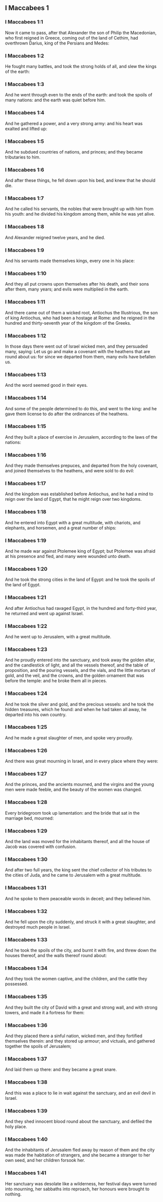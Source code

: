 ** I Maccabees 1

*** I Maccabees 1:1

Now it came to pass, after that Alexander the son of Philip the Macedonian, who first reigned in Greece, coming out of the land of Cethim, had overthrown Darius, king of the Persians and Medes:

*** I Maccabees 1:2

He fought many battles, and took the strong holds of all, and slew the kings of the earth:

*** I Maccabees 1:3

And he went through even to the ends of the earth: and took the spoils of many nations: and the earth was quiet before him.

*** I Maccabees 1:4

And he gathered a power, and a very strong army: and his heart was exalted and lifted up:

*** I Maccabees 1:5

And he subdued countries of nations, and princes; and they became tributaries to him.

*** I Maccabees 1:6

And after these things, he fell down upon his bed, and knew that he should die.

*** I Maccabees 1:7

And he called his servants, the nobles that were brought up with him from his youth: and he divided his kingdom among them, while he was yet alive.

*** I Maccabees 1:8

And Alexander reigned twelve years, and he died.

*** I Maccabees 1:9

And his servants made themselves kings, every one in his place:

*** I Maccabees 1:10

And they all put crowns upon themselves after his death, and their sons after them, many years; and evils were multiplied in the earth.

*** I Maccabees 1:11

And there came out of them a wicked root, Antiochus the Illustrious, the son of king Antiochus, who had been a hostage at Rome: and he reigned in the hundred and thirty-seventh year of the kingdom of the Greeks.

*** I Maccabees 1:12

In those days there went out of Israel wicked men, and they persuaded many, saying: Let us go and make a covenant with the heathens that are round about us: for since we departed from them, many evils have befallen us.

*** I Maccabees 1:13

And the word seemed good in their eyes.

*** I Maccabees 1:14

And some of the people determined to do this, and went to the king: and he gave them license to do after the ordinances of the heathens.

*** I Maccabees 1:15

And they built a place of exercise in Jerusalem, according to the laws of the nations:

*** I Maccabees 1:16

And they made themselves prepuces, and departed from the holy covenant, and joined themselves to the heathens, and were sold to do evil:

*** I Maccabees 1:17

And the kingdom was established before Antiochus, and he had a mind to reign over the land of Egypt, that he might reign over two kingdoms.

*** I Maccabees 1:18

And he entered into Egypt with a great multitude, with chariots, and elephants, and horsemen, and a great number of ships:

*** I Maccabees 1:19

And he made war against Ptolemee king of Egypt; but Ptolemee was afraid at his presence and fled, and many were wounded unto death.

*** I Maccabees 1:20

And he took the strong cities in the land of Egypt: and he took the spoils of the land of Egypt.

*** I Maccabees 1:21

And after Antiochus had ravaged Egypt, in the hundred and forty-third year, he returned and went up against Israel.

*** I Maccabees 1:22

And he went up to Jerusalem, with a great multitude.

*** I Maccabees 1:23

And he proudly entered into the sanctuary, and took away the golden altar, and the candlestick of light, and all the vessels thereof, and the table of proposition, and the pouring vessels, and the vials, and the little mortars of gold, and the veil, and the crowns, and the golden ornament that was before the temple: and he broke them all in pieces.

*** I Maccabees 1:24

And he took the silver and gold, and the precious vessels: and he took the hidden treasures, which he found: and when he had taken all away, he departed into his own country.

*** I Maccabees 1:25

And he made a great slaughter of men, and spoke very proudly.

*** I Maccabees 1:26

And there was great mourning in Israel, and in every place where they were:

*** I Maccabees 1:27

And the princes, and the ancients mourned, and the virgins and the young men were made feeble, and the beauty of the women was changed.

*** I Maccabees 1:28

Every bridegroom took up lamentation: and the bride that sat in the marriage bed, mourned:

*** I Maccabees 1:29

And the land was moved for the inhabitants thereof, and all the house of Jacob was covered with confusion.

*** I Maccabees 1:30

And after two full years, the king sent the chief collector of his tributes to the cities of Juda, and he came to Jerusalem with a great multitude.

*** I Maccabees 1:31

And he spoke to them peaceable words in deceit; and they believed him.

*** I Maccabees 1:32

And he fell upon the city suddenly, and struck it with a great slaughter, and destroyed much people in Israel.

*** I Maccabees 1:33

And he took the spoils of the city, and burnt it with fire, and threw down the houses thereof, and the walls thereof round about:

*** I Maccabees 1:34

And they took the women captive, and the children, and the cattle they possessed.

*** I Maccabees 1:35

And they built the city of David with a great and strong wall, and with strong towers, and made it a fortress for them:

*** I Maccabees 1:36

And they placed there a sinful nation, wicked men, and they fortified themselves therein: and they stored up armour; and victuals, and gathered together the spoils of Jerusalem;

*** I Maccabees 1:37

And laid them up there: and they became a great snare.

*** I Maccabees 1:38

And this was a place to lie in wait against the sanctuary, and an evil devil in Israel.

*** I Maccabees 1:39

And they shed innocent blood round about the sanctuary, and defiled the holy place.

*** I Maccabees 1:40

And the inhabitants of Jerusalem fled away by reason of them and the city was made the habitation of strangers, and she became a stranger to her own seed, and her children forsook her.

*** I Maccabees 1:41

Her sanctuary was desolate like a wilderness, her festival days were turned into mourning, her sabbaths into reproach, her honours were brought to nothing.

*** I Maccabees 1:42

Her dishonour was increased according to her glory, and her excellency was turned into mourning.

*** I Maccabees 1:43

And king Antiochus wrote to all his kingdom, that all the people should be one: and every one should leave his own law.

*** I Maccabees 1:44

And all nations consented, according to the word of king Antiochus.

*** I Maccabees 1:45

And many of Israel consented to his service, and they sacrificed to idols, and profaned the sabbath.

*** I Maccabees 1:46

And the king sent letters by the hands of messengers to Jerusalem, and to all the cities of Juda; that they should follow the law of the nations of the earth.

*** I Maccabees 1:47

And should forbid holocausts and sacrifices, and atonements to be made in the temple of God.

*** I Maccabees 1:48

And should prohibit the sabbath, and the festival days to be celebrated.

*** I Maccabees 1:49

And he commanded the holy places to be profaned, and the holy people of Israel.

*** I Maccabees 1:50

And he commanded altars to be built, and temples, and idols, and swine's flesh to be immolated, and unclean beasts,

*** I Maccabees 1:51

And that they should leave their children uncircumcised, and let their souls be defiled with all uncleannesses, and abominations, to the end that they should forget the law, and should change all the justifications of God.

*** I Maccabees 1:52

And that whosoever would not do according to the word of king Antiochus, should be put to death.

*** I Maccabees 1:53

According to all these words he wrote to his whole kingdom: and he appointed rulers over the people that should force them to do these things.

*** I Maccabees 1:54

And they commanded the cities of Juda to sacrifice.

*** I Maccabees 1:55

Then many of the people were gathered to them that had forsaken the law of the Lord: and they committed evils in the land:

*** I Maccabees 1:56

And they drove away the people of Israel into lurking holes, and into the secret places of fugitives.

*** I Maccabees 1:57

On the fifteenth day of the month, Casleu, in the hundred and forty-fifth year, king Antiochus set up the abominable idol of desolation upon the altar of God, and they built altars throughout all the cities of Juda round about:

*** I Maccabees 1:58

And they burnt incense, and sacrificed at the doors of the houses and in the streets.

*** I Maccabees 1:59

And they cut in pieces, and burnt with fire the books of the law of God:

*** I Maccabees 1:60

And every one with whom the books of the testament of the Lord were found, and whosoever observed the law of the Lord, they put to death, according to the edict of the king.

*** I Maccabees 1:61

Thus by their power did they deal with the people of Israel, that were found in the cities month after month.

*** I Maccabees 1:62

And on the five and twentieth day of the month they sacrificed upon the altar of the idol that was over against the altar of God.

*** I Maccabees 1:63

Now the women that circumcised their children were slain according to the commandment of king Antiochus,

*** I Maccabees 1:64

And they hanged the children about their neck in all their houses: and those that had circumcised them, they put to death.

*** I Maccabees 1:65

And many of the people of Israel determined with themselves, that they would not eat unclean things: and they chose rather to die, than to be defiled with unclean meats:

*** I Maccabees 1:66

And they would not break the holy law of God and they were put to death:

*** I Maccabees 1:67

And there was very great wrath upon the people. 

** I Maccabees 2

*** I Maccabees 2:1

In those days arose Mathathias, the son of John, the son of Simeon, a priest of the sons of Joarib, from Jerusalem, and he abode in the mountain of Modin:

*** I Maccabees 2:2

And he had five sons: John, who was surnamed Gaddis:

*** I Maccabees 2:3

And Simon, who was surnamed Thasi;

*** I Maccabees 2:4

And Judas, who was called Machabeus;

*** I Maccabees 2:5

And Eleazar, who was surnamed Abaron; and Jonathan, who was surnamed Apphus.

*** I Maccabees 2:6

These saw the evils that were done in the people of Juda, and in Jerusalem.

*** I Maccabees 2:7

And Mathathias said: Woe is me, wherefore was I born to see the ruin of my people, and the ruin of the holy city, and to dwell there, when it is given into the hands of the enemies?

*** I Maccabees 2:8

The holy places are come into the hands of strangers her temple is become as a man without honour.

*** I Maccabees 2:9

The vessels of her glory are carried away captive; her old men are murdered in the streets, and her young men are fallen by the sword of the enemies.

*** I Maccabees 2:10

What nation hath not inherited her kingdom, and gotten of her spoils?

*** I Maccabees 2:11

All her ornaments are taken away. She that was free is made a slave.

*** I Maccabees 2:12

And behold our sanctuary, and our beauty, and our glory is laid waste, and the Gentiles have defiled them.

*** I Maccabees 2:13

To what end then should we live any longer?

*** I Maccabees 2:14

And Mathathias and his sons rent their garments, and they covered themselves with haircloth, and made great lamentation.

*** I Maccabees 2:15

And they that were sent from king Antiochus, came thither, to compel them that were fled into the city of Modin, to sacrifice, and to burn incense, and to depart from the law of God.

*** I Maccabees 2:16

And many of the people of Israel consented and came to them: but Mathathias and his sons stood firm.

*** I Maccabees 2:17

And they that were sent from Antiochus, answering, said to Mathathias: Thou art a ruler, and an honourable, and great man in this city, and adorned with sons, and brethren.

*** I Maccabees 2:18

Therefore, come thou first, and obey the king's commandment, as all nations have done, and the men of Juda, and they that remain in Jerusalem: and thou, and thy sons shall be in the number of the king's friends, and enriched with gold, and silver, and many presents.

*** I Maccabees 2:19

Then Mathathias answered, and said with a loud voice: Although all nations obey king Antiochus, so as to depart every man from the service of the law of his fathers, and consent to his commandments:

*** I Maccabees 2:20

I and my sons, and my brethren will obey the law of our fathers.

*** I Maccabees 2:21

God be merciful unto us: it is not profitable for us to forsake the law, and the justices of God:

*** I Maccabees 2:22

We will not hearken to the words of king Antiochus, neither will we sacrifice and transgress the commandments of our law, to go another way.

*** I Maccabees 2:23

Now as he left off speaking these words, there came a certain Jew in the sight of all to sacrifice to the idols upon the altar in the city of Modin, according to the king's commandment.

*** I Maccabees 2:24

And Mathathias saw, and was grieved, and his reins trembled, and his wrath was kindled according to the judgment of the law, and running upon him he slew him upon the altar:

*** I Maccabees 2:25

Moreover the man whom king Antiochus had sent, who compelled them to sacrifice, he slew at the same time, and pulled down the altar,

*** I Maccabees 2:26

And shewed zeal for the law, as Phinees did by Zamri, the son of Salomi.

*** I Maccabees 2:27

And Mathathias cried out in the city with a loud voice, saying: Every one that hath zeal for the law, and maintaineth the testament, let him follow me.

*** I Maccabees 2:28

So he and his sons fled into the mountains, and left all that they had in the city.

*** I Maccabees 2:29

Then many that sought after judgment, and justice, went down into the desert

*** I Maccabees 2:30

And they abode there, they and their children, and their wives, and their cattle: because afflictions increased upon them.

*** I Maccabees 2:31

And it was told to the king's men, and to the army that was in Jerusalem, in the city of David, that certain men, who had broken the king's commandment, were gone away into the secret places in the wilderness, and that many were gone after them.

*** I Maccabees 2:32

And forthwith they went out towards them, and made war against them on the sabbath day.

*** I Maccabees 2:33

And they said to them: Do you still resist? come forth, and do according to the edict of king Antiochus, and you shall live.

*** I Maccabees 2:34

And they said: We will not come forth, neither will we obey the king's edict, to profane the sabbath day.

*** I Maccabees 2:35

And they made haste to give them battle.

*** I Maccabees 2:36

But they answered them not, neither did they cast a stone at them, nor stopped up the secret places,

*** I Maccabees 2:37

Saying: Let us all die in our innocency: and heaven and earth shall be witnesses for us, that you put us to death wrongfully.

*** I Maccabees 2:38

So they gave them battle on the sabbath: and they were slain, with their wives, and their children, and their cattle, to the number of a thousand persons.

*** I Maccabees 2:39

And Mathathias and his friends heard of it, and they mourned for them exceedingly.

*** I Maccabees 2:40

And every man said to his neighbour: If we shall all do as our brethren have done, and not fight against the heathens for our lives, and our justifications, they will now quickly root us out of the earth.

*** I Maccabees 2:41

And they determined in that day, saying: Whosoever shall come up against us to fight on the sabbath day, we will fight against him: and we will not all die, as our brethren that were slain in the secret places.

*** I Maccabees 2:42

Then was assembled to them the congregation of the Assideans, the stoutest of Israel, every one that had a good will for the law.

*** I Maccabees 2:43

And all they that fled from the evils, joined themselves to them, and were a support to them.

*** I Maccabees 2:44

And they gathered an army, and slew the sinners in their wrath, and the wicked men in their indignation: and the rest fled to the nations for safety.

*** I Maccabees 2:45

And Mathathias and his friends went round about, and they threw down the altars:

*** I Maccabees 2:46

And they circumcised all the children whom they found in the confines of Israel that were uncircumcised: and they did valiantly.

*** I Maccabees 2:47

And they pursued after the children of pride, and the work prospered in their hands:

*** I Maccabees 2:48

And they recovered the law out of the hands of the nations, and out of the hands of the kings: and they yielded not the horn to the sinner.

*** I Maccabees 2:49

Now the days drew near that Mathathias should die, and he said to his sons: Now hath pride and chastisement gotten strength, and the time of destruction, and the wrath of indignation:

*** I Maccabees 2:50

Now, therefore, O my sons, be ye zealous for the law, and give your lives for the covenant of your fathers.

*** I Maccabees 2:51

And call to remembrance the works of the fathers, which they have done in their generations: and you shall receive great glory, and an everlasting name.

*** I Maccabees 2:52

Was not Abraham found faithful in temptation, and it was reputed to him unto justice?

*** I Maccabees 2:53

Joseph, in the time of his distress, kept the commandment, and he was made lord of Egypt.

*** I Maccabees 2:54

Phinees, our father, by being fervent in the zeal of God, received the covenant of an everlasting priesthood.

*** I Maccabees 2:55

Jesus, whilst he fulfilled the word, was made ruler in Israel.

*** I Maccabees 2:56

Caleb, for bearing witness before the congregation, received an inheritance.

*** I Maccabees 2:57

David, by his mercy, obtained the throne of an everlasting kingdom.

*** I Maccabees 2:58

Elias, while he is full of zeal for the law, was taken up into heaven.

*** I Maccabees 2:59

Ananias and Azarias and Misael, by believing, were delivered out of the flame.

*** I Maccabees 2:60

Daniel, in his innocency, was delivered out of the mouth of the lions.

*** I Maccabees 2:61

And thus consider, through all generations: that none that trust in him, fail in strength.

*** I Maccabees 2:62

And fear not the words of a sinful man, for his glory is dung and worms:

*** I Maccabees 2:63

Today he is lifted up, and tomorrow he shall not be found, because he is returned into his earth and his thought is come to nothing.

*** I Maccabees 2:64

You, therefore, my sons, take courage, and behave manfully in the law: for by it you shall be glorious.

*** I Maccabees 2:65

And behold, I know that your brother Simon is a man of counsel: give ear to him always, and he shall be a father to you.

*** I Maccabees 2:66

And Judas Machabeus, who is valiant and strong from his youth up, let him be the leader of your army, and he shall manage the war of the people.

*** I Maccabees 2:67

And you shall take to you all that observe the law: and revenge ye the wrong of your people.

*** I Maccabees 2:68

Render to the Gentiles their reward, and take heed to the precepts of the law.

*** I Maccabees 2:69

And he blessed them, and was joined to his fathers.

*** I Maccabees 2:70

And he died in the hundred and forty-sixth year: and he was buried by his sons in the sepulchres of his fathers, in Modin, and all Israel mourned for him with great mourning. 

** I Maccabees 3

*** I Maccabees 3:1

Then his son Judas, called Machabeus, rose up in his stead.

*** I Maccabees 3:2

And all his brethren helped him, and all they that had joined themselves to his father, and they fought with cheerfulness the battle of Israel.

*** I Maccabees 3:3

And he got his people great honour, and put on a breastplate as a giant, and girt his warlike armour about him in battles, and protected the camp with his sword.

*** I Maccabees 3:4

In his acts he was like a lion, and like a lion's whelp roaring for his prey.

*** I Maccabees 3:5

And he pursued the wicked and sought them out, and them that troubled his people he burnt with fire:

*** I Maccabees 3:6

And his enemies were driven away for fear of him, and all the workers of iniquity were troubled: and salvation prospered in his hand.

*** I Maccabees 3:7

And he grieved many kings, and made Jacob glad with his works, and his memory is blessed for ever.

*** I Maccabees 3:8

And he went through the cities of Juda, and destroyed the wicked out of them, and turned away wrath from Israel.

*** I Maccabees 3:9

And he was renowned even to the utmost part of the earth, and he gathered them that were perishing.

*** I Maccabees 3:10

And Apollonius gathered together the Gentiles, and a numerous and great army from Samaria, to make war against Israel.

*** I Maccabees 3:11

And Judas understood it, and went forth to meet him: and he overthrew him, and killed him: and many fell down slain, and the rest fled away.

*** I Maccabees 3:12

And he took their spoils, and Judas took the sword of Apollonius, and fought with it all his lifetime.

*** I Maccabees 3:13

And Seron, captain of the army of Syria, heard that Judas had assembled a company of the faithful, and a congregation with him,

*** I Maccabees 3:14

And he said I will get me a name, and will be glorified in the kingdom, and will overthrow Judas, and those that are with him, that have despised the edict of the king.

*** I Maccabees 3:15

And he made himself ready; and the host of the wicked went up with him, strong succours, to be revenged of the children of Israel.

*** I Maccabees 3:16

And they approached even as far as Bethoron: and Judas went forth to meet him, with a small company.

*** I Maccabees 3:17

But when they saw the army coming to meet them, they said to Judas: How shall we, being few, be able to fight against so great a multitude, and so strong, and we are ready to faint with fasting today?

*** I Maccabees 3:18

And Judas said: It is an easy matter for many to be shut up in the hands of a few: and there is no difference in the sight of the God of heaven to deliver with a great multitude, or with a small company:

*** I Maccabees 3:19

For the success of war is not in the multitude of the army, but strength cometh from heaven.

*** I Maccabees 3:20

They come against us with an insolent multitude, and with pride, to destroy us, and our wives, and our children, and to take our spoils.

*** I Maccabees 3:21

But we will fight for our lives, and our laws:

*** I Maccabees 3:22

And the Lord himself will overthrow them before our face, but as for you, fear them not

*** I Maccabees 3:23

And as soon as he had made an end of speaking, he rushed suddenly upon them: and Seron, and his host were overthrown before him:

*** I Maccabees 3:24

And he pursued him by the descent of Bethoron, even to the plain, and there fell of them eight hundred men, and the rest fled into the land of the Philistines.

*** I Maccabees 3:25

And the fear of Judas, and of his brethren, and the dread of them, fell upon all the nations round about them.

*** I Maccabees 3:26

And his fame came to the king, and all nations told of the battles of Judas.

*** I Maccabees 3:27

Now when king Antiochus heard these words, he was angry in his mind: and he sent, and gathered the forces of all his kingdom, an exceeding strong army.

*** I Maccabees 3:28

And he opened his treasury, and gave out pay to the army for a year: and he commanded them, that they should be ready for all things.

*** I Maccabees 3:29

And he perceived that the money of his treasures failed, and that the tributes of the country were small, because of the dissension, and the evil that he had brought upon the land, that he might take away the laws of old times:

*** I Maccabees 3:30

And he feared that he should not have as formerly enough for charges and gifts, which he had given before with a liberal hand: for he had abounded more than the kings that had been before him.

*** I Maccabees 3:31

And he was greatly perplexed in mind, and purposed to go into Persia, and to take tributes of the countries, and to gather much money.

*** I Maccabees 3:32

And he left Lysias, a nobleman of the blood royal to oversee the affairs of the kingdom from the river Euphrates even to the river of Egypt:

*** I Maccabees 3:33

And to bring up his son, Antiochus, till he came again.

*** I Maccabees 3:34

And he delivered to him half the army, and the elephants: and he gave him charge concerning all that he would have done, and concerning the inhabitants of Judea, and Jerusalem.

*** I Maccabees 3:35

And that he should send an army against them to destroy and root out the strength of Israel, and the remnant of Jerusalem, and to take away the memory of them from that place.

*** I Maccabees 3:36

And that he should settle strangers, to dwell in all their coasts, and divide their land by lot.

*** I Maccabees 3:37

So the king took the half of the army that remained, and went forth from Antioch, the chief city of his kingdom, in the hundred and forty-seventh year: and he passed over the river Euphrates, and went through the higher countries.

*** I Maccabees 3:38

Then Lysias chose Ptolemee, the son of Dorymenus, and Nicanor, and Gorgias, mighty men of the king's friends.

*** I Maccabees 3:39

And he sent with them forty thousand men, and seven thousand horsemen: to go into the land of Juda, and to destroy it, according to the king's orders.

*** I Maccabees 3:40

So they went forth with all their power, and came, and pitched near Emmaus, in the plain country.

*** I Maccabees 3:41

And the merchants of the countries heard the fame of them: and they took silver and gold in abundance, and servants: and they came into the camp, to buy the children of Israel for slaves: and there were joined to them the forces of Syria, and of the land of the strangers.

*** I Maccabees 3:42

And Judas, and his brethren, saw that evils were multiplied, and that the armies approached to their borders: and they knew the orders the king had given to destroy the people, and utterly abolish them.

*** I Maccabees 3:43

And they said, every man to his neighbour: Let us raise up the low condition of our people, and let us fight for our people, and our sanctuary.

*** I Maccabees 3:44

And the assembly was gathered, that they might be ready for battle, and that they might pray, and ask mercy and compassion.

*** I Maccabees 3:45

Now Jerusalem was not inhabited, but was like a desert: there was none of her children that went in or out: and the sanctuary was trodden down: and the children of strangers were in the castle, there was the habitation of the Gentiles: and joy was taken away from Jacob, and the pipe and harp ceased there.

*** I Maccabees 3:46

And they assembled together, and came to Maspha, over against Jerusalem: for in Maspha was a place of prayer heretofore in Israel.

*** I Maccabees 3:47

And they fasted that day, and put on haircloth, and put ashes upon their heads: and they rent their garments:

*** I Maccabees 3:48

And they laid open the books of the law, in which the Gentiles searched for the likeness of their idols:

*** I Maccabees 3:49

And they brought the priestly ornaments, and the first fruits and tithes, and stirred up the Nazarites that had fulfilled their days:

*** I Maccabees 3:50

And they cried with a loud voice toward heaven, saying: What shall we do with these, and whither shall we carry them?

*** I Maccabees 3:51

For thy holies are trodden down, and are profaned, and thy priests are in mourning, and are brought low.

*** I Maccabees 3:52

And behold the nations are come together against us, to destroy us: thou knowest what they intend against us.

*** I Maccabees 3:53

How shall we be able to stand before their face, unless thou, O God, help us?

*** I Maccabees 3:54

Then they sounded with trumpets, and cried out with a loud voice.

*** I Maccabees 3:55

And after this, Judas appointed captains over the people, over thousands, and over hundreds, and over fifties, and over tens.

*** I Maccabees 3:56

And he said to them that were building houses, or had betrothed wives, or were planting vineyards, or were fearful, that they should return every man to his house, according to the law.

*** I Maccabees 3:57

So they removed the camp, and pitched on the south side of Emmaus.

*** I Maccabees 3:58

And Judas said: Gird yourselves, and be valiant men, and be ready against the morning, that you may fight with these nations that are assembled against us to destroy us and our sanctuary.

*** I Maccabees 3:59

For it is better for us to die in battle, than to see the evils of our nation, and of the holies:

*** I Maccabees 3:60

Nevertheless, as it shall be the will of God in heaven, so be it done. 

** I Maccabees 4

*** I Maccabees 4:1

Then Gorgias took five thousand men, and a thousand of the best horsemen; and they removed out of the camp by night.

*** I Maccabees 4:2

That they might come upon the camp of the Jews and strike them suddenly: and the men that were of the castle were their guides.

*** I Maccabees 4:3

And Judas heard of it, and rose up, he and the valiant men, to attack the king's forces that were in Emmaus.

*** I Maccabees 4:4

For as yet the army was dispersed from the camp

*** I Maccabees 4:5

And Gorgias came by night into the camp of Judas, and found no man; and he sought them in the mountains: for he said: These men flee from us.

*** I Maccabees 4:6

And when it was day, Judas shewed himself in the plain with three thousand men only, who neither had armour nor swords:

*** I Maccabees 4:7

And they saw the camp of the Gentiles that it was strong, and the men in breastplates, and the horsemen round about them, and these were trained up to war.

*** I Maccabees 4:8

And Judas said to the men that were with him: Fear ye not their multitude, neither be ye afraid of their assault.

*** I Maccabees 4:9

Remember in what manner our fathers were saved in the Red Sea, when Pharaoh pursued them with a great army.

*** I Maccabees 4:10

And now let us cry to heaven, and the Lord will have mercy on us, and will remember the covenant of our fathers, and will destroy this army before our face this day:

*** I Maccabees 4:11

And all nations shall know that there is one that redeemeth and delivereth Israel.

*** I Maccabees 4:12

And the strangers lifted up their eyes, and saw them coming against them.

*** I Maccabees 4:13

And they went out of the camp to battle, and they that were with Judas sounded the trumpet.

*** I Maccabees 4:14

And they joined battle: and the Gentiles were routed, and fled into the plain.

*** I Maccabees 4:15

But all the hindmost of them fell by the sword and they pursued them as far as Gezeron, and even to the plains of Idumea, and of Azotus, and of Jamnia: and there fell of them to the number of three thousand men.

*** I Maccabees 4:16

And Judas returned again with his army that followed him.

*** I Maccabees 4:17

And he said to the people: Be not greedy of the spoils; for there is war before us:

*** I Maccabees 4:18

And Gorgias and his army are near us in the mountain: but stand ye now against our enemies, and overthrow them, and you shall take the spoils afterwards with safety.

*** I Maccabees 4:19

And as Judas was speaking these words, behold part of them appeared, looking forth from the mountain.

*** I Maccabees 4:20

And Gorgias saw that his men were put to flight, and that they had set fire to the camp: for the smoke that was seen declared what was done.

*** I Maccabees 4:21

And when they had seen this, they were seized with great fear, seeing at the same time Judas and his army in the plain ready to fight.

*** I Maccabees 4:22

So they all fled away into the land of the strangers.

*** I Maccabees 4:23

And Judas returned to take the spoils of the camp, and they got much gold, and silver, and blue silk, and purple of the sea, and great riches.

*** I Maccabees 4:24

And returning home, they sung a hymn, and blessed God in heaven, because he is good, because his mercy endureth for ever.

*** I Maccabees 4:25

So Israel had a great deliverance that day.

*** I Maccabees 4:26

And such of the strangers as escaped, went and told Lysias all that had happened.

*** I Maccabees 4:27

And when he heard these things, he was amazed and discouraged: because things had not succeeded in Israel according to his mind, and as the king had commanded.

*** I Maccabees 4:28

So the year following, Lysias gathered together threescore thousand chosen men, and five thousand horsemen, that he might subdue them.

*** I Maccabees 4:29

And they came into Judea, and pitched their tents in Bethoron, and Judas met them with ten thousand men.

*** I Maccabees 4:30

And they saw that the army was strong, and he prayed and said: Blessed art thou, O Saviour of Israel, who didst break the violence of the mighty by the hand of thy servant David, and didst deliver up the camp of the strangers into the hands of Jonathan the son of Saul, and of his armour bearer.

*** I Maccabees 4:31

Shut up this army in the hands of thy people Israel, and let them be confounded in their host and their horsemen.

*** I Maccabees 4:32

Strike them with fear, and cause the boldness of their strength to languish, and let them quake at their own destruction.

*** I Maccabees 4:33

Cast them down with the sword of them that love thee: and let all that know thy name praise thee with hymns.

*** I Maccabees 4:34

And they joined battle: and there fell of the army of Lysias five thousand men.

*** I Maccabees 4:35

And when Lysias saw that his men were put to flight, and how bold the Jews were, and that they were ready either to live, or to die manfully, he went to Antioch, and chose soldiers, that they might come again into Judea with greater numbers.

*** I Maccabees 4:36

Then Judas, and his brethren said: Behold our enemies are discomfited: let us go up now to cleanse the holy places, and to repair them.

*** I Maccabees 4:37

And all the army assembled together, and they went up into Mount Sion.

*** I Maccabees 4:38

And they saw the sanctuary desolate, and the altar profaned, and the gates burnt, and shrubs growing up in the courts as in a forest, or on the mountains, and the chambers joining to the temple thrown down.

*** I Maccabees 4:39

And they rent their garments, and made great lamentation, and put ashes on their heads:

*** I Maccabees 4:40

And they fell down to the ground on their faces, and they sounded with the trumpets of alarm, and they cried towards heaven.

*** I Maccabees 4:41

Then Judas appointed men to fight against them that were in the castle, till they had cleansed the holy places,

*** I Maccabees 4:42

And he chose priests without blemish, whose will was set upon the law of God.

*** I Maccabees 4:43

And they cleansed the holy places, and took away the stones that had been defiled into an unclean place.

*** I Maccabees 4:44

And he considered about the altar of holocausts that had been profaned, what he should do with it.

*** I Maccabees 4:45

And a good counsel came into their minds, to pull it down: lest it should be a reproach to them, because the Gentiles had defiled it; so they threw it down.

*** I Maccabees 4:46

And they laid up the stones in the mountain of the temple, in a convenient place, till there should come a prophet, and give answer concerning them.

*** I Maccabees 4:47

Then they took whole stones, according to the law and built a new altar, according to the former:

*** I Maccabees 4:48

And they built up the holy places, and the things that were within the temple: and they sanctified the temple and the courts.

*** I Maccabees 4:49

And they made new holy vessels, and brought in the candlestick, and the altar of incense, and the table, into the temple.

*** I Maccabees 4:50

And they put incense upon the altar, and lighted up the lamps that were upon the candlestick, and they gave light in the temple.

*** I Maccabees 4:51

And they set the loaves upon the table, and hung up the veils, and finished all the works that they had begun to make.

*** I Maccabees 4:52

And they arose before the morning on the five and twentieth day of the ninth month, (which is the month of Casleu) in the hundred and forty-eighth year.

*** I Maccabees 4:53

And they offered sacrifice, according to the law, upon the new altar of holocausts which they had made.

*** I Maccabees 4:54

According to the time, and according to the day wherein the heathens had defiled it, in the same was it dedicated anew with canticles, and harps, and lutes, and cymbals.

*** I Maccabees 4:55

And all the people fell upon their faces, and adored, and blessed up to heaven, him that had prospered them.

*** I Maccabees 4:56

And they kept the dedication of the altar eight days, and they offered holocausts with joy, and sacrifices of salvation, and of praise.

*** I Maccabees 4:57

And they adorned the front of the temple with crowns of gold, and escutcheons, and they renewed the gates, and the chambers, and hanged doors upon them.

*** I Maccabees 4:58

And there was exceeding great joy among the people, and the reproach of the Gentiles was turned away.

*** I Maccabees 4:59

And Judas, and his brethren, and all the church of Israel decreed, that the day of the dedication of the altar should be kept in its season from year to year for eight days, from the five and twentieth day of the month of Casleu, with joy and gladness.

*** I Maccabees 4:60

They built up also at that time Mount Sion, with high walls, and strong towers round about, lest the Gentiles should at any time come, and tread it down, as they did before.

*** I Maccabees 4:61

And he placed a garrison there, to keep it, and he fortified it, to secure Bethsura, that the people might have a defence against Idumea. 

** I Maccabees 5

*** I Maccabees 5:1

Now it came to pass, when the nations round about heard that the altar and the sanctuary were built up, as before, that they were exceeding angry.

*** I Maccabees 5:2

And they thought to destroy the generation of Jacob that were among them, and they began to kill some of the people, and to persecute them.

*** I Maccabees 5:3

Then Judas fought against the children of Esau in Idumea, and them that were in Acrabathane: because they beset the Israelites round about, and he made a great slaughter of them.

*** I Maccabees 5:4

And he remembered the malice of the children of Bean: who were a snare and a stumblingblock to the people, by lying in wait for them in the way.

*** I Maccabees 5:5

And they were shut up by him in towers, and he set upon them, and devoted them to utter destruction, and burnt their towers with fire, and all that were in them.

*** I Maccabees 5:6

Then he passed over to the children of Ammon, where he found a mighty power, and much people, and Timotheus was their captain:

*** I Maccabees 5:7

And he fought many battles with them, and they were discomfited in their sight, and he smote them:

*** I Maccabees 5:8

And he took the city of Gazer and her towns, and returned into Judea.

*** I Maccabees 5:9

And the Gentiles that were in Galaad, assembled themselves together against the Israelites that were in their quarters, to destroy them: and they fled into the fortress of Datheman.

*** I Maccabees 5:10

And they sent letters to Judas, and his brethren, saying: The heathens that are round about are gathered together against us to destroy us:

*** I Maccabees 5:11

And they are preparing to come, and to take the fortress into which we are fled: and Timotheus is the captain of their host.

*** I Maccabees 5:12

Now therefore come, and deliver us out of their hands, for many of us are slain.

*** I Maccabees 5:13

And all our brethren that were in the places of Tubin, are killed: and they have carried away their wives, and their children, captives, and taken their spoils, and they have slain there almost a thousand men.

*** I Maccabees 5:14

And while they were yet reading these letters, behold there came other messengers out of Galilee with their garments rent, who related according to these words:

*** I Maccabees 5:15

Saying, that they of Ptolemais, and of Tyre, and of Sidon, were assembled against them, and all Galilee is filled with strangers, in order to consume us.

*** I Maccabees 5:16

Now when Judas and the people heard these words, a great assembly met together to consider what they should do for their brethren that were in trouble, and were assaulted by them.

*** I Maccabees 5:17

And Judas said to Simon, his brother: Choose thee men, and go, and deliver thy brethren in Galilee: and I, and my brother Jonathan, will go into the country of Galaad:

*** I Maccabees 5:18

And he left Joseph, the son of Zacharias, and Azarias, captains of the people, with the remnant of the army in Judea, to keep it:

*** I Maccabees 5:19

And he commanded them, saying: Take ye the charge of this people; but make no war against the heathens, till we return.

*** I Maccabees 5:20

Now three thousand men were allotted to Simon, to go into Galilee: and eight thousand to Judas, to go into the land of Galaad.

*** I Maccabees 5:21

And Simon went into Galilee, and fought many battles with the heathens: and the heathens were discomfited before his face, and he pursued them even to the gate of Ptolemais.

*** I Maccabees 5:22

And there fell of the heathens almost three thousand men, and he took the spoils of them.

*** I Maccabees 5:23

And he took with him those that were in Galilee and in Arbatis, with their wives, and children, and all that they had, and he brought them into Judea with great joy.

*** I Maccabees 5:24

And Judas Machabeus, and Jonathan, his brother, passed over the Jordan, and went three days' journey through the desert.

*** I Maccabees 5:25

And the Nabutheans met them, and received them in a peaceable manner, and told them all that happened to their brethren in the land of Galaad,

*** I Maccabees 5:26

And that many of them were shut up in Barasa, and in Bosor, and in Alima, and in Casphor, and in Mageth, and in Carnaim; all these strong and great cities.

*** I Maccabees 5:27

Yea, and that they were kept shut up in the rest of the cities of Galaad, and that they had appointed to bring their army on the morrow near to these cities, and to take them, and to destroy them all in one day.

*** I Maccabees 5:28

Then Judas and his army suddenly turned their march into the desert, to Bosor, and took the city: and he slew every male by the edge of the sword, and took all their spoils, and burnt it with fire.

*** I Maccabees 5:29

And they removed from thence by night, and went till they came to the fortress.

*** I Maccabees 5:30

And it came to pass that early in the morning, when they lifted up their eyes, behold there were people without number, carrying ladders and engines to take the fortress, and assault them.

*** I Maccabees 5:31

And Judas saw that the fight was begun, and the cry of the battle went up to heaven like a trumpet, and a great cry out of the city:

*** I Maccabees 5:32

And he said to his host: Fight ye today for your brethren.

*** I Maccabees 5:33

And he came with three companies behind them, and they sounded their trumpets, and cried out in prayer.

*** I Maccabees 5:34

And the host of Timotheus understood that it was Machabeus, and they fled away before his face and they made a great slaughter of them, and there fell of them in that day almost eight thousand men.

*** I Maccabees 5:35

And Judas turned aside to Maspha, and assaulted, and took it, and he slew every male thereof, and took the spoils thereof, and burnt it with fire.

*** I Maccabees 5:36

From thence he marched, and took Casbon, and Mageth, and Bosor, and the rest of the cities of Galaad.

*** I Maccabees 5:37

But after this Timotheus gathered another army, and camped over against Raphon, beyond the torrent.

*** I Maccabees 5:38

And Judas sent men to view the army: and they brought him word, saying: All the nations, that are round about us, are assembled unto him an army exceeding great:

*** I Maccabees 5:39

And they have hired the Arabians to help them, and they have pitched their tents beyond the torrent, ready to come to fight against thee. And Judas went to meet them.

*** I Maccabees 5:40

And Timotheus said to the captains of his army: When Judas and his army come near the torrent of water, if he pass over unto us first, we shall not be able to withstand him: for he will certainly prevail over us.

*** I Maccabees 5:41

But if he be afraid to pass over, and camp on the other side of the river, we will pass over to them, and shall prevail against him.

*** I Maccabees 5:42

Now when Judas came near the torrent of water, he set the scribes of the people by the torrent, and commanded them, saying: Suffer no man to stay behind: but let all come to the battle.

*** I Maccabees 5:43

And he passed over to them first, and all the people after him, and all the heathens were discomfited before them, and they threw away their weapons, and fled to the temple that was in Carnaim.

*** I Maccabees 5:44

And he took that city, and the temple he burnt with fire, with all things that were therein: and Carnaim was subdued, and could not stand against the face of Judas.

*** I Maccabees 5:45

And Judas gathered together all the Israelites that were in the land of Galaad, from the least even to the greatest, and their wives and children, and an army exceeding great, to come into the land of Juda.

*** I Maccabees 5:46

And they came as far as Ephron: now this was a great city, situate in the way, strongly fortified, and there was no means to turn from it on the right hand or on the left, but the way was through the midst of it.

*** I Maccabees 5:47

And they that were in the city shut themselves in, and stopped up the gates with stones: and Judas sent to them with peaceable words,

*** I Maccabees 5:48

Saying: Let us pass through your land, to go into our own country, and no man shall hurt you; we will only pass through on foot. But they would not open to them.

*** I Maccabees 5:49

Then Judas commanded proclamation to be made in the camp, that they should make an assault, every man in the place where he was.

*** I Maccabees 5:50

And the men of the army drew near, and he assaulted that city all the day, and all the night; and the city was delivered into his hands:

*** I Maccabees 5:51

And they slew every male with the edge of the sword, and he razed the city, and took the spoils thereof, and passed through all the city over them that were slain.

*** I Maccabees 5:52

Then they passed over the Jordan to the great plain that is over against Bethsan.

*** I Maccabees 5:53

And Judas gathered together the hindmost, and he exhorted the people, all the way through, till they came into the land of Juda.

*** I Maccabees 5:54

And they went up to mount Sion with joy and gladness, and offered holocausts, because not one of them was slain, till they had returned in peace.

*** I Maccabees 5:55

Now in the days that Judas and Jonathan were in the land of Galaad, and Simon his brother in Galilee, before Ptolemais,

*** I Maccabees 5:56

Joseph, the son of Zacharias, and Azarias, captain of the soldiers, heard of the good success, and the battles that were fought,

*** I Maccabees 5:57

And he said: Let us also get us a name, and let us go fight against the Gentiles that are round about us.

*** I Maccabees 5:58

And he gave charge to them that were in his army, and they went towards Jamnia.

*** I Maccabees 5:59

And Gorgias and his men went out of the city, to give them battle.

*** I Maccabees 5:60

And Joseph and Azarias were put to flight, and were pursued unto the borders of Judea: and there fell on that day, of the people of Israel, about two thousand men, and there was a great overthrow of the people:

*** I Maccabees 5:61

Because they did not hearken to Judas and his brethren, thinking that they should do manfully.

*** I Maccabees 5:62

But they were not of the seed of those men by whom salvation was brought to Israel.

*** I Maccabees 5:63

And the men of Juda were magnified exceedingly in the sight of all Israel, and of all the nations where their name was heard.

*** I Maccabees 5:64

And the people assembled to them with joyful acclamations.

*** I Maccabees 5:65

Then Judas and his brethren went forth and attacked the children of Esau, in the land towards the south, and he took Chebron and her towns: and he burnt the walls thereof, and the towers all round it.

*** I Maccabees 5:66

And he removed his camp to go into the land of the aliens, and he went through Samaria.

*** I Maccabees 5:67

In that day some priests fell in battle, while desiring to do manfully they went out unadvisedly to fight.

*** I Maccabees 5:68

And Judas turned to Azotus, into the land of the strangers, and he threw down their altars, and he burnt the statues of their gods with fire: and he took the spoils of the cities, and returned into the land of Juda. 

** I Maccabees 6

*** I Maccabees 6:1

Now king Antiochus was going through the higher countries, and he heard that the city of Elymais in Persia, was greatly renowned, and abounding in silver and gold,

*** I Maccabees 6:2

And that there was in it a temple exceeding rich; and coverings of gold, and breastplates, and shields, which king Alexander, son of Philip, the Macedonian, that reigned first in Greece, had left there.

*** I Maccabees 6:3

So he came, and sought to take the city and to pillage it; but he was not able, because the design was known to them that were in the city.

*** I Maccabees 6:4

And they rose up against him in battle, and he fled away from thence, and departed with great sadness, and returned towards Babylonia.

*** I Maccabees 6:5

And whilst he was in Persia there came one that told him how the armies that were in the land of Juda were put to flight:

*** I Maccabees 6:6

And that Lysias went with a very great power, and was put to flight before the face of the Jews, and that they were grown strong by the armour, and power, and store of spoils which they had gotten out of the camps which they had destroyed:

*** I Maccabees 6:7

And that they had thrown down the abomination which he had set up upon the altar in Jerusalem, and that they had compassed about the sanctuary with high walls as before, and Bethsura also, his city.

*** I Maccabees 6:8

And it came to pass, when the king heard these words, that he was struck with fear, and exceedingly moved: and he laid himself down upon his bed, and fell sick for grief, because it had not fallen out to him as he imagined.

*** I Maccabees 6:9

And he remained there many days: for great grief came more and more upon him, and he made account that he should die.

*** I Maccabees 6:10

And he called for all his friends, and said to them: Sleep is gone from my eyes, and I am fallen away, and my heart is cast down for anxiety:

*** I Maccabees 6:11

And I said in my heart: Into how much tribulation am I come, and into what floods of sorrow wherein now I am: I that was pleasant and beloved in my power!

*** I Maccabees 6:12

But now I remember the evils that I did in Jerusalem, from whence also I took away all the spoils of gold, and of silver, that were in it, and I sent to destroy the inhabitants of Juda without cause.

*** I Maccabees 6:13

I know, therefore, that for this cause these evils have found me: and behold I perish with great grief in a strange land.

*** I Maccabees 6:14

Then he called Philip, one of his friends, and he made him regent over all his kingdom.

*** I Maccabees 6:15

And he gave him the crown, and his robe, and his ring, that he should go to Antiochus, his son, and should bring him up for the kingdom.

*** I Maccabees 6:16

So king Antiochus died there in the year one hundred and forty-nine.

*** I Maccabees 6:17

And Lysias understood that the king was dead, and he set up Antiochus, his son, to reign, whom he had brought up young: and he called his name Eupator.

*** I Maccabees 6:18

Now they that were in the castle, had shut up the Israelites round about the holy places: and they were continually seeking their hurt, and to strengthen the Gentiles.

*** I Maccabees 6:19

And Judas purposed to destroy them: and he called together all the people, to besiege them.

*** I Maccabees 6:20

And they came together, and besieged them in the year one hundred and fifty, and they made battering slings and engines.

*** I Maccabees 6:21

And some of the besieged got out: and some wicked men of Israel joined themselves unto them.

*** I Maccabees 6:22

And they went to the king, and said: How long dost thou delay to execute judgment, and to revenge our brethren?

*** I Maccabees 6:23

We determined to serve thy father, and to do according to his orders, and obey his edicts:

*** I Maccabees 6:24

And for this they of our nation are alienated from us, and have slain as many of us as they could find, and have spoiled our inheritances.

*** I Maccabees 6:25

Neither have they put forth their hand against us only, but also against all our borders.

*** I Maccabees 6:26

And behold they have approached this day to the castle of Jerusalem to take it, and they have fortified the strong hold of Bethsura:

*** I Maccabees 6:27

And unless thou speedily prevent them, they will do greater things than these, and thou shalt not be able to subdue them.

*** I Maccabees 6:28

Now when the king heard this, he was angry: and he called together all his friends, and the captains of his army, and them that were over the horsemen.

*** I Maccabees 6:29

There came also to him from other realms, and from the islands of the sea, hired troops.

*** I Maccabees 6:30

And the number of his army was an hundred thousand footmen, and twenty thousand horsemen, and thirty-two elephants trained to battle.

*** I Maccabees 6:31

And they went through Idumea, and approached to Bethsura, and fought many days, and they made engines: but they sallied forth, and burnt them with fire, and fought manfully.

*** I Maccabees 6:32

And Judas departed from the castle, and removed the camp to Bethzacharam, over against the king's camp.

*** I Maccabees 6:33

And the king rose before it was light, and made his troops march on fiercely towards the way of Bethzacharam: and the armies made themselves ready for the battle, and they sounded the trumpets:

*** I Maccabees 6:34

And they shewed the elephants the blood of grapes, and mulberries, to provoke them to fight.

*** I Maccabees 6:35

And they distributed the beasts by the legions: and there stood by every elephant a thousand men in coats of mail, and with helmets of brass on their heads: and five hundred horsemen set in order were chosen for every beast.

*** I Maccabees 6:36

These before the time wheresoever the beast was they were there: and whithersoever it went, they went, and they departed not from it.

*** I Maccabees 6:37

And upon the beast, there were strong wooden towers which covered every one of them: and engines upon them, and upon every one thirty-two valiant men, who fought from above: and an Indian to rule the beast.

*** I Maccabees 6:38

And the rest of the horsemen he placed on this side and on that side, at the two wings, with trumpets to stir up the army, and to hasten them forward that stood thick together in the legions thereof.

*** I Maccabees 6:39

Now when the sun shone upon the shields of gold, and of brass, the mountains glittered therewith, and they shone like lamps of fire.

*** I Maccabees 6:40

And part of the king's army was distinguished by the high mountains, and the other part by the low places: and they marched on warily and orderly.

*** I Maccabees 6:41

And all the inhabitants of the land were moved at the noise of their multitude, and the marching of the company, and the rattling of the armour, for the army was exceeding great and strong.

*** I Maccabees 6:42

And Judas and his army drew near for battle: and there fell of the king's army six hundred men.

*** I Maccabees 6:43

And Eleazar, the son of Saura, saw one of the beasts harnessed with the king's harness: and it was higher than the other beasts; and it seemed to him that the king was on it:

*** I Maccabees 6:44

And he exposed himself to deliver his people, and to get himself an everlasting name.

*** I Maccabees 6:45

And he ran up to it boldly in the midst of the legion, killing on the right hand, and on the left, and they fell by him on this side and that side.

*** I Maccabees 6:46

And he went between the feet of the elephant, and put himself under it: and slew it, and it fell to the ground upon him, and he died there.

*** I Maccabees 6:47

Then they seeing the strength of the king and the fierceness of his army, turned away from them.

*** I Maccabees 6:48

But the king's army went up against them to Jerusalem: and the king's army pitched their tents against Judea and Mount Sion.

*** I Maccabees 6:49

And he made peace with them that were in Bethsura: and they came forth out of the city, because they had no victuals, being shut up there, for it was the year of rest to the land.

*** I Maccabees 6:50

And the king took Bethsura: and he placed there a garrison to keep it.

*** I Maccabees 6:51

And he turned his army against the sanctuary for many days: and he set up there battering slings, and engines, and instruments to cast fire, and engines to cast stones and javelins, and pieces to shoot arrows, and slings.

*** I Maccabees 6:52

And they also made engines against their engines, and they fought for many days.

*** I Maccabees 6:53

But there were no victuals in the city, because it was the seventh year: and such as had stayed in Judea of them that came from among the nations, had eaten the residue of all that which had been stored up.

*** I Maccabees 6:54

And there remained in the holy places but a few, for the famine had prevailed over them: and they were dispersed every man to his own place.

*** I Maccabees 6:55

Now Lysias heard that Philip; whom king Antiochus while he lived had appointed to bring up his son, Antiochus, and to reign,

*** I Maccabees 6:56

Was returned from Persia, and Media, with the army that went with him and that he sought to take upon him the affairs of the kingdom:

*** I Maccabees 6:57

Wherefore he made haste to go, and say to the king and to the captains of the army: We decay daily, and our provision of victuals is small, and the place that we lay siege to is strong, and it lieth upon us to take order for the affairs of the kingdom.

*** I Maccabees 6:58

Now, therefore, let us come to an agreement with these men, and make peace with them and with all their nation.

*** I Maccabees 6:59

And let us covenant with them, that they may live according to their own laws, as before. For because of our despising their laws, they have been provoked, and have done all these things.

*** I Maccabees 6:60

And the proposal was acceptable in the sight of the king, and of the princes: and he sent to them to make peace: and they accepted of it.

*** I Maccabees 6:61

And the king and the princes swore to them: and they came out of the strong hold.

*** I Maccabees 6:62

Then the king entered into Mount Sion, and saw the strength of the place: and he quickly broke the oath that he had taken, and gave commandment to throw down the wall round about.

*** I Maccabees 6:63

And he departed in haste and returned to Antioch, where he found Philip master of the city: and he fought against him, and took the city. 

** I Maccabees 7

*** I Maccabees 7:1

In the hundred and fifty-first year, Demetrius, the son of Seleucus, departed from the city of Rome, and came up with few men into a city of the sea coast, and reigned there.

*** I Maccabees 7:2

And it came to pass as he entered into the house of the kingdom of his fathers, that the army seized upon Antiochus, and Lysias, to bring them unto him.

*** I Maccabees 7:3

And when he knew it, he said: Let me not see their face.

*** I Maccabees 7:4

So the army slew them. And Demetrius sat upon the throne of his kingdom:

*** I Maccabees 7:5

And there came to him the wicked and ungodly men of Israel: and Alcimus was at the head of them, who desired to be made high priest.

*** I Maccabees 7:6

And they accused the people to the king, saying: Judas and his brethren have destroyed all thy friends, and he hath driven us out of our land.

*** I Maccabees 7:7

Now, therefore, send some men whom thou trustest, and let him go, and see all the havoc he hath made amongst us, and in the king's lands: and let him punish all his friends and their helpers.

*** I Maccabees 7:8

Then the king chose Bacchides, one of his friends, that ruled beyond the great river in the kingdom, and was faithful to the king: and he sent him,

*** I Maccabees 7:9

To see the havoc that Judas had made: and the wicked Alcimus he made high priest, and commanded him to take revenge upon the children of Israel.

*** I Maccabees 7:10

And they arose, and came with a great army into the land of Juda: and they sent messengers, and spoke to Judas and his brethren with peaceable words, deceitfully.

*** I Maccabees 7:11

But they gave no heed to their words: for they saw that they were come with a great army.

*** I Maccabees 7:12

Then there assembled to Alcimus and Bacchides a company of the scribes, to require things that are just:

*** I Maccabees 7:13

And first the Assideans, that were among the children of Israel, and they sought peace of them.

*** I Maccabees 7:14

For they said: One that is a priest of the seed of Aaron is come, he will not deceive us.

*** I Maccabees 7:15

And he spoke to them peaceably: and he swore to them, saying: We will do you no harm, nor your friends.

*** I Maccabees 7:16

And they believed him. And he took threescore of them, and slew them in one day, according to the word that is written:

*** I Maccabees 7:17

The flesh of thy saints, and the blood of them they have shed round about Jerusalem, and there was none to bury them.

*** I Maccabees 7:18

Then fear and trembling fell upon all the people: for they said: There is no truth, nor justice among them: for they have broken the covenant, and the oath which they made.

*** I Maccabees 7:19

And Bacchides removed the camp from Jerusalem, and pitched in Bethzecha: and he sent, and took many of them that were fled away from him, and some of the people he killed, and threw them into a great pit.

*** I Maccabees 7:20

Then he committed the country to Alcimus, and left with him troops to help him. So Bacchides went away to the king.

*** I Maccabees 7:21

But Alcimus did what he could to maintain his chief priesthood.

*** I Maccabees 7:22

And they that disturbed the people resorted to him, and they got the land of Juda into their power, and did much hurt in Israel.

*** I Maccabees 7:23

And Judas saw all the evils that Alcimus, and they that were with him, did to the children of Israel, much more than the Gentiles.

*** I Maccabees 7:24

And he went out into all the coasts of Judea round about, and took vengeance upon the men that had revolted, and they ceased to go forth any more into the country.

*** I Maccabees 7:25

And Alcimus saw that Judas and they that were with him, prevailed: and he knew that he could not stand against them, and he went back to the king, and accused them of many crimes.

*** I Maccabees 7:26

And the king sent Nicanor, one of his principal lords, who was a great enemy to Israel: and he commanded him to destroy the people.

*** I Maccabees 7:27

And Nicanor came to Jerusalem with a great army, and he sent to Judas and to his brethren deceitfully, with friendly words,

*** I Maccabees 7:28

Saying: Let there be no fighting between me and you: I will come with a few men, to see your faces with peace.

*** I Maccabees 7:29

And he came to Judas, and they saluted one another peaceably: and the enemies were prepared to take away Judas by force.

*** I Maccabees 7:30

And the thing was known to Judas that he was come to him with deceit: and he was much afraid of him, and would not see his face any more.

*** I Maccabees 7:31

And Nicanor knew that his counsel was discovered: and he went out to fight against Judas, near Capharsalama.

*** I Maccabees 7:32

And there fell of Nicanor's army almost five thousand men, and they fled into the city of David.

*** I Maccabees 7:33

And after this Nicanor went up into mount Sion: and some of the priests and the people came out to salute him peaceably, and to shew him the holocausts that were offered for the king.

*** I Maccabees 7:34

But he mocked and despised them, and abused them: and he spoke proudly,

*** I Maccabees 7:35

And swore in anger, saying: Unless Judas and his army be delivered into my hands, as soon as ever I return in peace, I will burn this house. And he went out in a great rage.

*** I Maccabees 7:36

And the priests went in, and stood before the face of the altar and the temple: and weeping, they said:

*** I Maccabees 7:37

Thou, O Lord, hast chosen this house for thy name to be called upon therein, that it might be a house of prayer and supplication for thy people.

*** I Maccabees 7:38

Be avenged of this man, and his army, and let them fall by the sword: remember their blasphemies, and suffer them not to continue any longer.

*** I Maccabees 7:39

Then Nicanor went out from Jerusalem, and encamped near to Bethoron: and an army of Syria joined him.

*** I Maccabees 7:40

But Judas pitched in Adarsa with three thousand men: and Judas prayed, and said:

*** I Maccabees 7:41

O Lord, when they that were sent by king Sennacherib blasphemed thee, an angel went out, and slew of them a hundred and eighty-five thousand:

*** I Maccabees 7:42

Even so destroy this army in our sight today and let the rest know that he hath spoken ill against thy sanctuary: and judge thou him according to his wickedness.

*** I Maccabees 7:43

And the armies joined battle on the thirteenth day of the month, Adar: and the army of Nicanor was defeated, and he himself was first slain in the battle.

*** I Maccabees 7:44

And when his army saw that Nicanor was slain they threw away their weapons, and fled:

*** I Maccabees 7:45

And they pursued after them one day's journey from Adazer, even till ye come to Gazara, and they sounded the trumpets after them with signals.

*** I Maccabees 7:46

And they went forth out of all the towns of Judea round about, and they pushed them with the horns, and they turned again to them, and they were all slain with the sword, and there was not left of them so much as one.

*** I Maccabees 7:47

And they took the spoils of them for a booty, and they cut off Nicanor's head, and his right hand, which he had proudly stretched out, and they brought it, and hung it up over against Jerusalem.

*** I Maccabees 7:48

And the people rejoiced exceedingly, and they spent that day with great joy.

*** I Maccabees 7:49

And he ordained that this day should be kept every year, being the thirteenth of the month of Adar

*** I Maccabees 7:50

And the land of Juda was quiet for a short time. 

** I Maccabees 8

*** I Maccabees 8:1

Now Judas heard of the fame of the Romans, that they are powerful and strong, and willingly agree to all things that are requested of them: and that whosoever have come to them, they have made amity with them, and that they are mighty in power.

*** I Maccabees 8:2

And they heard of their battles, and their noble acts which they had done in Galatia, how they had conquered them, and brought them under tribute:

*** I Maccabees 8:3

And how great things they had done in the land of Spain, and that they had brought under their power the mines of silver and of gold that are there, and had gotten possession of all the place by their counsel and patience:

*** I Maccabees 8:4

And had conquered places that were very far off from them, and kings that came against them from the ends of the earth, and had overthrown them with great slaughter: and the rest pay them tribute every year.

*** I Maccabees 8:5

And that they had defeated in battle Philip and Perses the king of the Ceteans, and the rest that had borne arms against them, and had conquered them:

*** I Maccabees 8:6

And how Antiochus, the great king of Asia, who went to fight against them, having a hundred and twenty elephants, with horsemen, and chariots, and a very great army, was routed by them.

*** I Maccabees 8:7

And how they took him alive, and appointed to him, that both he and they that should reign after him, should pay a great tribute, and that he should give hostages, and that which was agreed upon,

*** I Maccabees 8:8

And the country of the Indians, and of the Medes, and of the Lydians, some of their best provinces: and those which they had taken from them, they gave to king Eumenes.

*** I Maccabees 8:9

And that they who were in Greece, had a mind to go and to destroy them: and they had knowledge thereof,

*** I Maccabees 8:10

And they sent a general against them, and fought with them, and many of them were slain, and they carried away their wives, and their children captives, and spoiled them, and took possession of their land, and threw down their walls, and brought them to be their servants unto this day.

*** I Maccabees 8:11

And the other kingdoms, and islands, that at any time had resisted them, they had destroyed and brought under their power.

*** I Maccabees 8:12

But with their friends, and such as relied upon them, they kept amity, and had conquered kingdoms that were near, and that were far off: for all that heard their name, were afraid of them.

*** I Maccabees 8:13

That whom they had a mind to help to a kingdom, those reigned: and whom they would, they deposed from the kingdom: and they were greatly exalted.

*** I Maccabees 8:14

And none of all these wore a crown, or was clothed in purple, to be magnified thereby.

*** I Maccabees 8:15

And that they had made themselves a senate house, and consulted daily three hundred and twenty men, that sat in counsel always for the people, that they might do the things that were right:

*** I Maccabees 8:16

And that they committed their government to one man every year, to rule over all their country, and they all obey one, and there is no envy nor jealousy amongst them.

*** I Maccabees 8:17

So Judas chose Eupolemus, the son of John, the son of Jacob, and Jason, the son of Eleazar, and he sent them to Rome to make a league of amity and confederacy with them:

*** I Maccabees 8:18

And that they might take off from them the yoke of the Grecians, for they saw that they oppressed the kingdom of Israel with servitude.

*** I Maccabees 8:19

And they went to Rome, a very long journey, and they entered into the senate house, and said:

*** I Maccabees 8:20

Judas Machabeus, and his brethren, and the people of the Jews, have sent us to you to make alliance and peace with you, and that we may be registered your confederates and friends.

*** I Maccabees 8:21

And the proposal was pleasing in their sight.

*** I Maccabees 8:22

And this is the copy of the writing that they wrote back again, graven in tables of brass, and sent to Jerusalem, that it might be with them there for a memorial of the peace, and alliance.

*** I Maccabees 8:23

GOOD SUCCESS BE TO THE ROMANS, and to the people of the Jews by sea, and by land, for ever: and far be the sword and enemy from them.

*** I Maccabees 8:24

But if there come first any war upon the Romans, or any of their confederates, in all their dominions:

*** I Maccabees 8:25

The nation of the Jews shall help them according as the time shall direct, with all their heart:

*** I Maccabees 8:26

Neither shall they give them, whilst they are fighting, or furnish them with wheat, or arms, or money, or ships, as it hath seemed good to the Romans: and they shall obey their orders, without taking any thing of them.

*** I Maccabees 8:27

In like manner also if war shall come first upon the nation of the Jews, the Romans shall help them with all their heart, according as the time shall permit them:

*** I Maccabees 8:28

And there shall not be given to them that come to their aid, either wheat, or arms, or money, or ships, as it hath seemed good to the Romans: and they shall observe their orders without deceit.

*** I Maccabees 8:29

According to these articles did the Romans covenant with the people of the Jews.

*** I Maccabees 8:30

And, if after this, one party or the other shall have a mind to add to these articles, or take away any thing, they may do it at their pleasure: and whatsoever they shall add, or take away, shall be ratified.

*** I Maccabees 8:31

Moreover, concerning the evils that Demetrius, the king, hath done against them, we have written to him, saying: Why hast thou made thy yoke heavy upon our friends and allies, the Jews.

*** I Maccabees 8:32

If, therefore, they come again to us complaining of thee, we will do them justice, and will make war against thee by sea and land. 

** I Maccabees 9

*** I Maccabees 9:1

In the mean time, when Demetrius heard that Nicanor and his army were fallen in battle, he sent again Bacchides and Alcimus into Judea; and the right wing of his army with them.

*** I Maccabees 9:2

And they took the road that leadeth to Galgal, and they camped in Masaloth, which is in Arabella: and they made themselves masters of it, and slew many people.

*** I Maccabees 9:3

In the first month of the hundred and fifty-second year they brought the army to Jerusalem:

*** I Maccabees 9:4

And they arose and went to Berea, with twenty thousand men, and two thousand horsemen.

*** I Maccabees 9:5

Now Judas had pitched his tents in Laisa, and three thousand chosen men with him:

*** I Maccabees 9:6

And they saw the multitude of the army that they were many, and they were seized with great fear: and many withdrew themselves out of the camp, and there remained of them no more than eight hundred men.

*** I Maccabees 9:7

And Judas saw that his army slipped away, and the battle pressed upon him, and his heart was cast down: because he had not time to gather them together, and he was discouraged.

*** I Maccabees 9:8

Then he said to them that remained: Let us arise, and go against our enemies, if we may be able to fight against them.

*** I Maccabees 9:9

But they dissuaded him, saying: We shall not be able, but let us save our lives now, and return to our brethren, and then we will fight against them: for we are but few.

*** I Maccabees 9:10

Then Judas said: God forbid we should do this thing, and flee away from them: but if our time be come, let us die manfully for our brethren, and let us not stain our glory.

*** I Maccabees 9:11

And the army removed out of the camp, and they stood over against them: and the horsemen were divided into two troops, and the slingers, and the archers, went before the army, and they that were in the front were all men of valour.

*** I Maccabees 9:12

And Bacchides was in the right wing, and the legion drew near on two sides, and they sounded the trumpets:

*** I Maccabees 9:13

And they also that were on Judas's side, even they also cried out, and the earth shook at the noise of the armies: and the battle was fought from morning even unto the evening.

*** I Maccabees 9:14

And Judas perceived that the stronger part of the army of Bacchides was on the right side, and all the stout of heart came together with him:

*** I Maccabees 9:15

And the right wing was discomfited by them, and he pursued them even to the mount Azotus.

*** I Maccabees 9:16

And they that were in the left wing saw that the right wing was discomfited, and they followed after Judas, and them that were with him, at their back:

*** I Maccabees 9:17

And the battle was hard fought, and there fell many wounded of the one side and of the other.

*** I Maccabees 9:18

And Judas was slain, and the rest fled away.

*** I Maccabees 9:19

And Jonathan and Simon took Judas, their brother, and buried him in the sepulchre of their fathers, in the city of Modin.

*** I Maccabees 9:20

And all the people of Israel bewailed him with great lamentation, and they mourned for him many days.

*** I Maccabees 9:21

And said: How is the mighty man fallen, that saved the people of Israel!

*** I Maccabees 9:22

But the rest of the words of the wars of Judas, and of the noble acts that he did, and of his greatness, are not written: for they were very many.

*** I Maccabees 9:23

And it came to pass, after the death of Judas, that the wicked began to put forth their heads in all the confines of Israel, and all the workers of iniquity rose up.

*** I Maccabees 9:24

In those days there was a very great famine, and they and all their country yielded to Bacchides.

*** I Maccabees 9:25

And Bacchides chose the wicked men, and made them lords of the country:

*** I Maccabees 9:26

And they sought out, and made diligent search after the friends of Judas, and brought them to Bacchides, and he took vengeance of them, and abused them.

*** I Maccabees 9:27

And there was a great tribulation in Israel, such as was not since the day, that there was no prophet seen in Israel.

*** I Maccabees 9:28

And all the friends of Judas came together, and said to Jonathan:

*** I Maccabees 9:29

Since thy brother Judas died there is not a man like him to go forth against our enemies, Bacchides, and them that are the enemies of our nation.

*** I Maccabees 9:30

Now, therefore, we have chosen thee this day to be our prince, and captain, in his stead, to fight our battles.

*** I Maccabees 9:31

So Jonathan took upon him the government at that time, and rose up in the place of Judas, his brother

*** I Maccabees 9:32

And Bacchides had knowledge of it, and sought to kill him.

*** I Maccabees 9:33

And Jonathan, and Simon, his brother, knew it, and all that were with them: and they fled into the desert of Thecua, and they pitched by the water of the lake Asphar,

*** I Maccabees 9:34

And Bacchides understood it, and he came himself, with all his army, over the Jordan, on the sabbath day.

*** I Maccabees 9:35

And Jonathan sent his brother, a captain of the people, to desire the Nabutheans his friends, that they would lend them their equipage, which was copious.

*** I Maccabees 9:36

And the children of Jambri came forth out of Madaba, and took John, and all that he had, and went away with them.

*** I Maccabees 9:37

After this it was told Jonathan, and Simon, his brother, that the children of Jambri made a great marriage, and were bringing the bride out of Madaba, the daughter of one of the great princes of Chanaan, with great pomp.

*** I Maccabees 9:38

And they remembered the blood of John, their brother: and they went up, and hid themselves under the covert of the mountain.

*** I Maccabees 9:39

And they lifted up their eyes, and saw: and behold a tumult, and great preparation: and the bridegroom came forth, and his friends, and his brethren to meet them with timbrels, and musical instruments and many weapons.

*** I Maccabees 9:40

And they rose up against them from the place where they lay in ambush, and slew them, and there fell many wounded, and the rest fled into the mountains, and they took all their spoils:

*** I Maccabees 9:41

And the marriage was turned into mourning, and the noise of their musical instruments into lamentation.

*** I Maccabees 9:42

And they took revenge for the blood of their brother: and they returned to the bank of the Jordan.

*** I Maccabees 9:43

And Bacchides heard it, and he came on the sabbath day even to the bank of the Jordan, with a great power.

*** I Maccabees 9:44

And Jonathan said to his company: Let us arise, and fight against our enemies: for it is not now as yesterday, and the day before.

*** I Maccabees 9:45

For behold the battle is before us, and the water of the Jordan on this side and on that side, and banks, and marshes, and woods: and there is no place for us to turn aside.

*** I Maccabees 9:46

Now, therefore, cry ye to heaven, that ye may be delivered from the hand of your enemies. And they joined battle.

*** I Maccabees 9:47

And Jonathan stretched forth his hand to strike Bacchides, but he turned away from him backwards.

*** I Maccabees 9:48

And Jonathan, and they that were with him, leapt into the Jordan, and swam over the Jordan to them.

*** I Maccabees 9:49

And there fell of Bacchides' side that day a thousand men: and they returned to Jerusalem,

*** I Maccabees 9:50

And they built strong cities in Judea, the fortress that was in Jericho, and in Ammaus, and in Bethoron, and in Bethel, and Thamnata, and Phara, and Thopo, with high walls, and gates, and bars.

*** I Maccabees 9:51

And he placed garrisons in them, that they might wage war against Israel:

*** I Maccabees 9:52

And he fortified the city of Bethsura, and Gazara, and the castle, and set garrisons in them, and provisions of victuals:

*** I Maccabees 9:53

And he took the sons of the chief men of the country for hostages, and put them in the castle in Jerusalem in custody.

*** I Maccabees 9:54

Now in the year one hundred and fifty-three, the second month, Alcimus commanded the walls of the inner court of the sanctuary to be thrown down, and the works of the prophets to be destroyed: and he began to destroy.

*** I Maccabees 9:55

At that time Alcimus was struck: and his works were hindered, and his mouth was stopped, and he was taken with a palsy, so that he could no more speak a word, nor give order concerning his house.

*** I Maccabees 9:56

And Alcimus died at that time in great torment.

*** I Maccabees 9:57

And Bacchides saw that Alcimus was dead: and he returned to the king, and the land was quiet for two years.

*** I Maccabees 9:58

And all the wicked held a council, saying: Behold Jonathan, and they that are with him, dwell at ease and without fear: now, therefore, let us bring Bacchides hither, and he shall take them all in one night.

*** I Maccabees 9:59

So they went, and gave him counsel.

*** I Maccabees 9:60

And he arose to come with a great army: and he sent secretly letters to his adherents that were in Judea to seize upon Jonathan, and them that were with him: but they could not, for their design was known to them.

*** I Maccabees 9:61

And he apprehended of the men of the country, that were the principal authors of the mischief, fifty men, and he slew them.

*** I Maccabees 9:62

And Jonathan, and Simon, and they that were with him, retired into Bethbessen, which is in the desert: and he repaired the breaches thereof, and they fortified it.

*** I Maccabees 9:63

And when Bacchides knew it, he gathered together all his multitude: and sent word to them that were of Judea.

*** I Maccabees 9:64

And he came, and camped above Bethbessen, and fought against it many days, and made engines.

*** I Maccabees 9:65

But Jonathan left his brother, Simon, in the city and went forth into the country, and came with a number of men,

*** I Maccabees 9:66

And struck Odares, and his brethren, and the children of Phaseron, in their tents, and he began to slay, and to increase in forces.

*** I Maccabees 9:67

But Simon, and they that were with him, sallied out of the city, and burnt the engines,

*** I Maccabees 9:68

And they fought against Bacchides, and he was discomfited by them: and they afflicted him exceedingly, for his counsel, and his enterprise was in vain.

*** I Maccabees 9:69

And he was angry with the wicked men that had given him counsel to come into their country, and he slew many of them: and he purposed to return with the rest into their country.

*** I Maccabees 9:70

And Jonathan had knowledge of it, and he sent ambassadors to him to make peace with him, and to restore to him the prisoners.

*** I Maccabees 9:71

And he accepted it willingly, and did according to his words, and swore that he would do him no harm all the days of his life.

*** I Maccabees 9:72

And he restored to him the prisoners which he before had taken out of the land of Juda: and he returned, and went away into his own country, and he came no more into their borders.

*** I Maccabees 9:73

So the sword ceased from Israel: and Jonathan dwelt in Machmas, and Jonathan began there to judge the people, and he destroyed the wicked out of Israel. 

** I Maccabees 10

*** I Maccabees 10:1

Now in the hundred and sixtieth year, Alexander, the son of Antiochus, surnamed the Illustrious, came up and took Ptolemais, and they received him, and he reigned there.

*** I Maccabees 10:2

And king Demetrius heard of it, and gathered together an exceeding great army, and went forth against him to fight.

*** I Maccabees 10:3

And Demetrius sent a letter to Jonathan, with peaceable words, to magnify him.

*** I Maccabees 10:4

For he said: Let us first make a peace with him, before he make one with Alexander against us.

*** I Maccabees 10:5

For he will remember all the evils that we have done against him, and against his brother, and against his nation.

*** I Maccabees 10:6

And he gave him authority to gather together a army, and to make arms, and that he should be his confederate: and the hostages that were in the castle, he commanded to be delivered to him.

*** I Maccabees 10:7

And Jonathan came to Jerusalem, and read the letters in the hearing of all the people, and of them that were in the castle.

*** I Maccabees 10:8

And they were struck with great fear, because they heard that the king had given him authority to gather together an army.

*** I Maccabees 10:9

And the hostages were delivered to Jonathan, and he restored them to their parents.

*** I Maccabees 10:10

And Jonathan dwelt in Jerusalem, and began to build, and to repair the city.

*** I Maccabees 10:11

And he ordered workmen to build the walls, and mount Sion round about with square stones for fortification: and so they did.

*** I Maccabees 10:12

Then the strangers that were in the strong holds, which Bacchides had built, fled away.

*** I Maccabees 10:13

And every man left his place, and departed into his own country:

*** I Maccabees 10:14

Only in Bethsura there remained some of them, that had forsaken the law, and the commandments of God: for this was a place of refuge for them.

*** I Maccabees 10:15

And king Alexander heard of the promises that Demetrius had made Jonathan: and they told him of the battles, and the worthy acts that he and his brethren had done, and the labours that they had endured.

*** I Maccabees 10:16

And he said: Shall we find such another man? now, therefore, we will make him our friend and our confederate.

*** I Maccabees 10:17

So he wrote a letter, and sent it to him according to these words, saying:

*** I Maccabees 10:18

King Alexander to his brother, Jonathan, greetings.

*** I Maccabees 10:19

We have heard of thee, that thou art a man of great power, and fit to be our friend:

*** I Maccabees 10:20

Now therefore, we make thee this day high priest of thy nation, and that thou be called the king's friend, (and he sent him a purple robe, and a crown of gold) and that thou be of one mind with us in our affairs, and keep friendship with us.

*** I Maccabees 10:21

Then Jonathan put on the holy vestment in the seventh month, in the year one hundred and threescore, at the feast day of the tabernacles: and he gathered together an army, and made a great number of arms.

*** I Maccabees 10:22

And Demetrius heard these words, and was exceeding sorry, and said:

*** I Maccabees 10:23

What is this that we have done, that Alexander hath prevented us to gain the friendship of the Jews to strengthen himself?

*** I Maccabees 10:24

I also will write to them words of request, and offer dignities, and gifts: that they may be with me to aid me.

*** I Maccabees 10:25

And he wrote to them in these words: King Demetrius to the nation of the Jews, greeting.

*** I Maccabees 10:26

Whereas you have kept covenant with us, and have continued in our friendship, and have not joined with our enemies, we have heard of it, and are glad.

*** I Maccabees 10:27

Wherefore now continue still to keep fidelity towards us, and we will reward you with good things, for what you have done in our behalf.

*** I Maccabees 10:28

And we will remit to you many charges, and will give you gifts.

*** I Maccabees 10:29

And now I free you, and all the Jews, from tributes, and I release you from the customs of salt, and remit the crowns, and the thirds of the seed:

*** I Maccabees 10:30

And the half of the fruit of trees, which is my share, I leave to you from this day forward, so that it shall not be taken of the land of Juda, and of the three cities that are added thereto out of Samaria and Galilee, from this day forth, and for ever:

*** I Maccabees 10:31

And let Jerusalem be holy and free, with the borders thereof: and let the tenths, and tributes be for itself.

*** I Maccabees 10:32

I yield up also the power of the castle that is in Jerusalem, and I give it to the high priest, to place therein such men as he shall choose, to keep it.

*** I Maccabees 10:33

And every soul of the Jews that hath been carried captive from the land of Juda in all my kingdom, I set at liberty freely, that all be discharged from tributes, even of their cattle.

*** I Maccabees 10:34

And I will that all the feasts, and the sabbaths, and the new moons, and the days appointed, and three days before the solemn day, and three days after the solemn day, be all days of immunity and freedom, for all the Jews that are in my kingdom:

*** I Maccabees 10:35

And no man shall have power to do any thing against them, or to molest any of them, in any cause.

*** I Maccabees 10:36

And let there be enrolled in the king's army to the number of thirty thousand of the Jews: and allowance shall be made them, as is due to all the king's forces and certain of them shall be appointed to be in the fortresses of the great king:

*** I Maccabees 10:37

And some of them shall be set over the affairs of the kingdom, that are of trust, and let the governors be taken from among themselves, and let them walk in their own laws, as the king hath commanded in the land of Juda.

*** I Maccabees 10:38

And the three cities that are added to Judea, out of the country of Samaria, let them be accounted with Judea: that they may be under one, and obey no other authority but that of the high priest:

*** I Maccabees 10:39

Ptolemais and the confines thereof, I give as a free gift to the holy places that are in Jerusalem, for the necessary charges of the holy things.

*** I Maccabees 10:40

And I give every year fifteen thousand sickles of silver out of the king's accounts, of what belongs to me:

*** I Maccabees 10:41

And all that is above, which they that were over the affairs the years before, had not paid, from this time they shall give it to the works of the house.

*** I Maccabees 10:42

Moreover, the five thousand sickles of silver, which they received from the account of the holy places, every year, shall also belong to the priests that execute the ministry.

*** I Maccabees 10:43

And whosoever shall flee into the temple that is in Jerusalem, and in all the borders thereof, being indebted to the king for any matter, let them be set at liberty, and all that they have in my kingdom, let them have it free.

*** I Maccabees 10:44

For the building also, or repairing the works of the holy places, the charges shall be given out of the king's revenues:

*** I Maccabees 10:45

For the building also of the walls of Jerusalem, and the fortifying thereof round about, the charges shall be given out of the king's account, as also for the building of the walls in Judea.

*** I Maccabees 10:46

Now when Jonathan and the people heard these words, they gave no credit to them, nor received them because they remembered the great evil that he had done in Israel, for he had afflicted them exceedingly.

*** I Maccabees 10:47

And their inclinations were towards Alexander, because he had been the chief promoter of peace in their regard, and him they always helped.

*** I Maccabees 10:48

And king Alexander gathered together a great army, and moved his camp near to Demetrius.

*** I Maccabees 10:49

And the two kings joined battle, and the army of Demetrius fled away, and Alexander pursued after him, and pressed them close.

*** I Maccabees 10:50

And the battle was hard fought, till the sun went down: and Demetrius was slain that day.

*** I Maccabees 10:51

And Alexander sent ambassadors to Ptolemee king of Egypt, with words to this effect, saying:

*** I Maccabees 10:52

Forasmuch as I am returned into my kingdom and am set in the throne of my ancestors, and have gotten the dominion, and have overthrown Demetrius and possessed our country,

*** I Maccabees 10:53

And have joined battle with him, and both he and his army have been destroyed by us, and we are placed in the throne of his kingdom:

*** I Maccabees 10:54

Now, therefore, let us make friendship one with another: and give me now thy daughter to wife, and I will be thy son in law, and I will give both thee and her gifts worthy of thee.

*** I Maccabees 10:55

And king Ptolomee answered, saying: Happy is the day wherein thou didst return to the land of thy fathers, and sattest in the throne of their kingdom.

*** I Maccabees 10:56

And now I will do to thee as thou hast written but meet me at Ptolemais, that we may see one another, and I may give her to thee as thou hast said.

*** I Maccabees 10:57

So Ptolemee went out of Egypt, with Cleopatra his daughter, and he came to Ptolemais, in the hundred and sixty-second year.

*** I Maccabees 10:58

And king Alexander met him, and he gave him his daughter, Cleopatra: and he celebrated her marriage at Ptolemais with great glory, after the manner of kings.

*** I Maccabees 10:59

And king Alexander wrote to Jonathan, that he should come and meet him.

*** I Maccabees 10:60

And he went honourably to Ptolemais, and he met there the two kings, and he gave them much silver, and gold, and presents: and he found favour in their sight.

*** I Maccabees 10:61

And some pestilent men of Israel, men of a wicked life, assembled themselves against him, to accuse him: and the king gave no heed to them.

*** I Maccabees 10:62

And he commanded that Jonathan's garments should be taken off, and that he should be clothed with purple: and they did so. And the king made him sit by himself.

*** I Maccabees 10:63

And he said to his princes: Go out with him into the midst of the city, and make proclamation, that no man complain against him of any matter, and that no man trouble him for any manner of cause.

*** I Maccabees 10:64

So when his accusers saw his glory proclaimed, and him clothed with purple, they all fled away.

*** I Maccabees 10:65

And the king magnified him, and enrolled him amongst his chief friends, and made him governor, and partaker of his dominion.

*** I Maccabees 10:66

And Jonathan returned into Jerusalem with peace and joy.

*** I Maccabees 10:67

In the year one hundred and sixty-five, Demetrius, the son of Demetrius, came from Crete into the land of his fathers.

*** I Maccabees 10:68

And king Alexander heard of it, and was much troubled, and returned to Antioch.

*** I Maccabees 10:69

And king Demetrius made Apollonius his general, who was governor of Celesyria: and he gathered together a great army, and came to Jamnia: and he sent to Jonathan, the high priest,

*** I Maccabees 10:70

Saying: Thou alone standest against us, and I am laughed at and reproached, because thou shewest thy power against us in the mountains.

*** I Maccabees 10:71

Now, therefore, if thou trustest in thy forces, come down to us into the plain, and there let us try one another: for with me is the strength of war.

*** I Maccabees 10:72

Ask, and learn who I am, and the rest that help me, who also say that your foot cannot stand before our face, for thy fathers have twice been put to flight in their own land:

*** I Maccabees 10:73

And now how wilt thou be able to abide the horsemen, and so great an army in the plain, where there is no stone, nor rock, nor place to flee to?

*** I Maccabees 10:74

Now when Jonathan heard the words of Apollonius, he was moved in his mind: and he chose ten thousand men, and went out of Jerusalem, and Simon, his brother, met him to help him.

*** I Maccabees 10:75

And they pitched their tents near Joppe, but they shut him out of the city: because a garrison of Apollonius was in Joppe, and he laid siege to it.

*** I Maccabees 10:76

And they that were in the city being affrighted, opened the gates to him: so Jonathan took Joppe.

*** I Maccabees 10:77

And Apollonius heard of it, and he took three thousand horsemen, and a great army.

*** I Maccabees 10:78

And he went to Azotus, as one that was making a journey, and immediately he went forth into the plain: because he had a great number of horsemen, and he trusted in them. And Jonathan followed after him to Azotus, and they joined battle.

*** I Maccabees 10:79

And Apollonius left privately in the camp a thousand horsemen behind them.

*** I Maccabees 10:80

And Jonathan knew that there was an ambush behind him, and they surrounded his army, and cast darts at the people from morning till evening.

*** I Maccabees 10:81

But the people stood still, as Jonathan had commanded them: and so their horses were fatigued.

*** I Maccabees 10:82

Then Simon drew forth his army, and attacked the legion: for the horsemen were wearied: and they were discomfited by him, and fled.

*** I Maccabees 10:83

And they that were scattered about the plain fled into Azotus, and went into Bethdagon, their idol's temple, there to save themselves.

*** I Maccabees 10:84

But Jonathan set fire to Azotus, and the cities that were round about it, and took the spoils of them and the temple of Dagon: and all them that were fled into it, he burnt with fire.

*** I Maccabees 10:85

So they that were slain by the sword, with them that were burnt, were almost eight thousand men.

*** I Maccabees 10:86

And Jonathan, removed his army from thence and camped against Ascalon: and they went out of the city to meet him with great honour.

*** I Maccabees 10:87

And Jonathan returned into Jerusalem with his people, having many spoils.

*** I Maccabees 10:88

And it came to pass, when Alexander, the king heard these words, that he honoured Jonathan yet more.

*** I Maccabees 10:89

And he sent him a buckle of gold, as the custom is, to be given to such as are of the royal blood. And he gave him Accaron, and all the borders thereof, in possession. 

** I Maccabees 11

*** I Maccabees 11:1

And the king of Egypt gathered together an army, like the sand that lieth upon the sea shore, and many ships: and he sought to get the kingdom of Alexander by deceit, and join it to his own kingdom.

*** I Maccabees 11:2

And he went out into Syria with peaceable words and they opened to him the cities, and met him: for king Alexander had ordered them to go forth to meet him, because he was his father in law.

*** I Maccabees 11:3

Now when Ptolemee entered into the cities, he put garrisons of soldiers in every city.

*** I Maccabees 11:4

And when he came near to Azotus, they shewed him the temple of Dagon that was burnt with fire, and Azotus, and the suburbs thereof, that were destroyed, and the bodies that were cast abroad, and the graves of them that were slain in the battle, which they had made near the way.

*** I Maccabees 11:5

And they told the king that Jonathan had done these things, to make him odious: but the king held his peace.

*** I Maccabees 11:6

And Jonathan came to meet the king at Joppe with glory, and they saluted one another, and they lodged there.

*** I Maccabees 11:7

And Jonathan went with the king as far as the river, called Eleutherus: and he returned into Jerusalem.

*** I Maccabees 11:8

And king Ptolemee got the dominion of the cities by the sea side, even to Seleucia, and he devised evil designs against Alexander.

*** I Maccabees 11:9

And he sent ambassadors to Demetrius, saying: Come, let us make a league between us, and I will give thee my daughter whom Alexander hath, and thou shalt reign in the kingdom of thy father.

*** I Maccabees 11:10

For I repent that I have given him my daughter: for he hath sought to kill me.

*** I Maccabees 11:11

And he slandered him, because he coveted his kingdom,

*** I Maccabees 11:12

And he took away his daughter, and gave her to Demetrius, and alienated himself from Alexander, and his enmities were made manifest.

*** I Maccabees 11:13

And Ptolemee entered into Antioch, and set two crowns upon his head, that of Egypt, and that of Asia.

*** I Maccabees 11:14

Now king Alexander was in Cilicia at that time: because they that were in those places had rebelled.

*** I Maccabees 11:15

And when Alexander heard of it, he came to give him battle: and king Ptolemee brought forth his army, and met him with a strong power, and put him to flight.

*** I Maccabees 11:16

And Alexander fled into Arabia, there to be protected: and king Ptolemee was exalted.

*** I Maccabees 11:17

And Zabdiel the Arabian took off Alexander's head, and sent it to Ptolemee.

*** I Maccabees 11:18

And king Ptolemee died the third day after: and they that were in the strong holds were destroyed by them that were within the camp.

*** I Maccabees 11:19

And Demetrius reigned in the hundred and sixty-seventh year.

*** I Maccabees 11:20

In those days Jonathan gathered together them that were in Judea, to take the castle that was in Jerusalem: and they made many engines of war against it.

*** I Maccabees 11:21

Then some wicked men that hated their own nation, went away to king Demetrius, and told him that Jonathan was besieging the castle.

*** I Maccabees 11:22

And when he heard it, he was angry: and forthwith he came to Ptolemais, and wrote to Jonathan that he should not besiege the castle, but should come to him in haste, and speak to him.

*** I Maccabees 11:23

But when Jonathan heard this, he bade them besiege it still: and he chose some of the ancients of Israel, and of the priests, and put himself in danger

*** I Maccabees 11:24

And he took gold, and silver, and raiment, and many other presents, and went to the king to Ptolemais and he found favour in his sight.

*** I Maccabees 11:25

And certain wicked men of his nation made complaints against him.

*** I Maccabees 11:26

And the king treated him as his predecessors had done before: and he exalted him in the sight of all his friends.

*** I Maccabees 11:27

And he confirmed him in the high priesthood and all the honours he had before, and he made him the chief of his friends.

*** I Maccabees 11:28

And Jonathan requested of the king that he would make Judea free from tribute, and the three governments, and Samaria, and the confines thereof: and he promised him three hundred talents.

*** I Maccabees 11:29

And the king consented: and he wrote letters to Jonathan of all these things, to this effect.

*** I Maccabees 11:30

King Demetrius to his brother, Jonathan, and to the nation of the Jews, greeting.

*** I Maccabees 11:31

We send you here a copy of the letter which we have written to Lasthenes, our parent, concerning you, that you might know it.

*** I Maccabees 11:32

King Demetrius to Lasthenes, his parent, greetings.

*** I Maccabees 11:33

We have determined to do good to the nation of the Jews, who are our friends, and keep the things that are just with us, for their good will which they bear towards us.

*** I Maccabees 11:34

We have ratified, therefore, unto them all the borders of Judea, and the three cities, Apherema, Lydda, and Ramatha, which are added to Judea, out of Samaria, and all their confines, to be set apart to all them that sacrifice in Jerusalem, instead of the payments which the king received of them every year, and for the fruits of the land, and of the trees.

*** I Maccabees 11:35

And as for other things that belonged to us of the tithes, and of the tributes, from this time we discharge them of them: the saltpans also, and the crowns that were presented to us.

*** I Maccabees 11:36

We give all to them, and nothing hereof shall be revoked from this time forth and for ever.

*** I Maccabees 11:37

Now, therefore, see that thou make a copy of these things, and let it be given to Jonathan, and set upon the holy mountain, in a conspicuous place.

*** I Maccabees 11:38

And king Demetrius, seeing that the land was quiet before him, and nothing resisted him, sent away all his forces, every man to his own place, except the foreign army, which he had drawn together from the islands of the nations: so all the troops of his fathers hated him.

*** I Maccabees 11:39

Now there was one Tryphon who had been of Alexander's party before: who seeing that all the army murmured against Demetrius, went to Emalchuel, the Arabian, who brought up Antiochus, the son of Alexander:

*** I Maccabees 11:40

And he pressed him much to deliver him to him, that he might be king in his father's place: and he told him all that Demetrius had done, and how his soldiers hated him. And he remained there many days.

*** I Maccabees 11:41

And Jonathan sent to king Demetrius, desiring that he would cast out them that were in the castle in Jerusalem, and those that were in the strong holds: because they fought against Israel.

*** I Maccabees 11:42

And Demetrius sent to Jonathan, saying: I will not only do this for thee, and for thy people, but I will greatly honour thee, and thy nation, when opportunity shall serve.

*** I Maccabees 11:43

Now, therefore, thou shalt do well if thou send me men to help me: for all my army is gone from me.

*** I Maccabees 11:44

And Jonathan sent him three thousand valiant men to Antioch: and they came to the king, and the king was very glad of their coming.

*** I Maccabees 11:45

And they that were of the city assembled themselves together, to the number of a hundred and twenty thousand men, and would have killed the king.

*** I Maccabees 11:46

And the king fled into the palace: and they of the city kept the passages of the city, and began to fight.

*** I Maccabees 11:47

And the king called the Jews to his assistance: and they came to him all at once, and they all dispersed themselves through the city.

*** I Maccabees 11:48

And they slew in that day a hundred thousand men, and they set fire to the city, and got many spoils that day, and delivered the king.

*** I Maccabees 11:49

And they that were of the city saw that the Jews had got the city as they would: and they were discouraged in their mind, and cried to the king, making supplication, and saying

*** I Maccabees 11:50

Grant us peace, and let the Jews cease from assaulting us, and the city.

*** I Maccabees 11:51

And they threw down their arms, and made peace, and the Jews were glorified in the sight of the king, and in the sight of all that were in his realm, and were renowned throughout the kingdom, and returned to Jerusalem with many spoils.

*** I Maccabees 11:52

So king Demetrius sat in the throne of his kingdom: and the land was quiet before him.

*** I Maccabees 11:53

And he falsified all whatsoever he had said, and alienated himself from Jonathan, and did not reward him according to the benefits he had received from him, but gave him great trouble.

*** I Maccabees 11:54

And after this Tryphon returned, and with him Antiochus, the young boy, who was made king, and put on the diadem.

*** I Maccabees 11:55

And there assembled unto him all the hands which Demetrius had sent away, and they fought against Demetrius who turned his back and fled.

*** I Maccabees 11:56

And Tryphon took the elephants, and made himself master of Antioch.

*** I Maccabees 11:57

And young Antiochus wrote to Jonathan, saying: I confirm thee in the high priesthood, and I appoint thee ruler over the four cities, and to be one of the king's friends.

*** I Maccabees 11:58

And he sent him vessels of gold for his service, and he gave him leave to drink in gold, and to be clothed in purple, and to wear a golden buckle:

*** I Maccabees 11:59

And he made his brother, Simon, governor, from the borders of Tyre even to the confines of Egypt.

*** I Maccabees 11:60

Then Jonathan went forth, and passed through the cities beyond the river, and all the forces of Syria gathered themselves to him to help him, and he came to Ascalon, and they met him honourably out of the city.

*** I Maccabees 11:61

And he went from thence to Gaza: and they that were in Gaza shut him out: and he besieged it, and burnt all the suburbs round about, and took the spoils.

*** I Maccabees 11:62

And the men of Gaza made supplication to Jonathan, and he gave them the right hand: and he took their sons for hostages, and sent them to Jerusalem: and he went through the country, as far as Damascus.

*** I Maccabees 11:63

And Jonathan heard that the generals of Demetrius were come treacherously to Cades, which is in Galilee, with a great army, purposing to remove him from the affairs of the kingdom.

*** I Maccabees 11:64

And he went against them: but left his brother, Simon, in the country.

*** I Maccabees 11:65

And Simon encamped against Bethsura, and assaulted it many days, and shut them up.

*** I Maccabees 11:66

And they desired him to make peace, and he granted it them: and he cast them out from thence, and took the city, and placed a garrison in it.

*** I Maccabees 11:67

And Jonathan and his army encamped by the water of Genesar, and before it was light they were ready in the plain of Asor.

*** I Maccabees 11:68

And behold the army of the strangers met him in the plain, and they laid an ambush for him in the mountains: but he went out against them.

*** I Maccabees 11:69

And they that lay in ambush rose out of their places, and joined battle.

*** I Maccabees 11:70

And all that were on Jonathan's side fled, and none was left of them, but Mathathias, the son of Absalom, and Judas, the son of Calphi, chief captain of the army.

*** I Maccabees 11:71

And Jonathan rent his garments, and cast earth upon his head, and prayed.

*** I Maccabees 11:72

And Jonathan turned again to them to battle, and he put them to flight, and they fought.

*** I Maccabees 11:73

And they of his part that fled saw this, and they turned again to him, and they all with him pursued the enemies, even to Cades, to their own camp, and they came even thither.

*** I Maccabees 11:74

And there fell of the aliens in that day three thousand men: and Jonathan returned to Jerusalem. 

** I Maccabees 12

*** I Maccabees 12:1

And Jonathan saw that the time served him, and he chose certain men, and sent them to Rome, to confirm and to renew the amity with them:

*** I Maccabees 12:2

And he sent letters to the Spartans, and to other places, according to the same form.

*** I Maccabees 12:3

And they went to Rome, and entered into the senate house, and said: Jonathan, the high priest, and the nation of the Jews, have sent us to renew the amity, and alliance, as it was before.

*** I Maccabees 12:4

And they gave them letters to their governors in every place, to conduct them into the land of Juda with peace.

*** I Maccabees 12:5

And this is a copy of the letters which Jonathan wrote to the Spartans:

*** I Maccabees 12:6

Jonathan, the high priest, and the ancients of the nation, and the priests, and the rest of the people of the Jews, to the Spartans, their brethren, greeting.

*** I Maccabees 12:7

There were letters sent long ago to Onias the high priest, from Arius, who reigned then among you to signify that you are our brethren, as the copy here underwritten doth specify.

*** I Maccabees 12:8

And Onias received the ambassador with honour and received the letters, wherein there was mention made of the alliance, and amity.

*** I Maccabees 12:9

We, though we needed none of these things having for our comfort the holy books that are in our hands,

*** I Maccabees 12:10

Chose rather to send to you to renew the brotherhood and friendship, lest we should become stranger to you altogether: for there is a long time passed since you sent to us.

*** I Maccabees 12:11

We, therefore, at all times without ceasing, both in our festivals, and other days wherein it is convenient, remember you in the sacrifices that we offer, and in our observances, as it is meet and becoming to remember brethren.

*** I Maccabees 12:12

And we rejoice at your glory.

*** I Maccabees 12:13

But we have had many troubles and wars on every side; and the kings that are round about us have fought against us.

*** I Maccabees 12:14

But we would not be troublesome to you, nor to the rest of our allies and friends, in these wars.

*** I Maccabees 12:15

For we have had help from heaven, and we have been delivered, and our enemies are humbled.

*** I Maccabees 12:16

We have chosen, therefore, Numenius the son of Antiochus, and Antipater, the son of Jason, and have sent them to the Romans, to renew with them the former amity and alliance.

*** I Maccabees 12:17

And we have commanded them to go also to you, and salute you, and to deliver you our letters, concerning the renewing of our brotherhood.

*** I Maccabees 12:18

And now you shall do well to give us an answer hereto.

*** I Maccabees 12:19

And this is the copy of the letter which he had sent to Onias:

*** I Maccabees 12:20

Arius, king of the Spartans, to Onias, the high priest, greeting.

*** I Maccabees 12:21

It is found in writing concerning the Spartans, and the Jews, that they are brethren, and that they are of the stock of Abraham.

*** I Maccabees 12:22

And now since this is come to our knowledge, you do well to write to us of your prosperity.

*** I Maccabees 12:23

And we also have written back to you, That our cattle, and our possessions, are yours: and yours, ours. We, therefore, have commanded that these things should be told you.

*** I Maccabees 12:24

Now Jonathan heard that the generals of Demetrius were come again with a greater army than before to fight against him.

*** I Maccabees 12:25

So he went out from Jerusalem, and met them in the land of Amath: for he gave them no time to enter into his country.

*** I Maccabees 12:26

And he sent spies into their camp, and they came back, and brought him word that they designed to come upon them in the night.

*** I Maccabees 12:27

And when the sun was set, Jonathan commanded his men to watch, and to be in arms all night long ready to fight, and he set sentinels round about the camp.

*** I Maccabees 12:28

And the enemies heard that Jonathan and his men were ready for battle: and they were struck with fear and dread in their heart: and they kindled fires in their camp.

*** I Maccabees 12:29

But Jonathan, and they that were with him, knew it not till the morning: for they saw the lights burning.

*** I Maccabees 12:30

And Jonathan pursued after them, but overtook them not: for they had passed the river Eleutherus.

*** I Maccabees 12:31

And Jonathan turned upon the Arabians, that are called Zabadeans: and he defeated them, and took the spoils of them.

*** I Maccabees 12:32

And he went forward, and came to Damascus, and passed through all that country.

*** I Maccabees 12:33

Simon also went forth, and came as far as Ascalon, and the neighbouring fortresses, and he turned aside to Joppe, and took possession of it,

*** I Maccabees 12:34

(For he heard that they designed to deliver the hold to them that took part with Demetrius) and he put a garrison there to keep it.

*** I Maccabees 12:35

And Jonathan came back, and called together the ancients of the people; and he took a resolution with them to build fortresses in Judea,

*** I Maccabees 12:36

And to build up walls in Jerusalem, and raise a mount between the castle and the city, to separate it from the city, that so it might have no communication, and that they might neither buy nor sell.

*** I Maccabees 12:37

And they came together to build up the city: for the wall that was upon the brook, towards the east, was broken down, and he repaired that which is called Caphetetha:

*** I Maccabees 12:38

And Simon built Adiada in Sephela, and fortified it, and set up gates and bars.

*** I Maccabees 12:39

Now when Tryphon had conceived a design to make himself king of Asia and to take the crown, and to stretch out his hand against king Antiochus:

*** I Maccabees 12:40

Fearing lest Jonathan would not suffer him, but would fight against him: he sought to seize upon him, and to kill him. So he rose up and came to Bethsan.

*** I Maccabees 12:41

And Jonathan went out to meet him with forty thousand men chosen for battle, and came to Bethsan.

*** I Maccabees 12:42

Now when Tryphon saw that Jonathan came with a great army, he durst not stretch forth his hand against him.

*** I Maccabees 12:43

But received him with honour, and commended him to all his friends, and gave him presents: and he commanded his troops to obey him, as himself.

*** I Maccabees 12:44

And he said to Jonathan: Why hast thou troubled all the people, whereas we have no war?

*** I Maccabees 12:45

Now, therefore, send them back to their own houses: and choose thee a few men that may be with thee, and come with me to Ptolemais, and I will deliver it to thee, and the rest of the strong holds, and the army, and all that have any charge, and I will return and go away: for this is the cause of my coming.

*** I Maccabees 12:46

And Jonathan believed him, and did as he said: and sent away his army, and they departed into the land of Juda:

*** I Maccabees 12:47

But he kept with him three thousand men: of whom he sent two thousand into Galilee, and one thousand went with him.

*** I Maccabees 12:48

Now as soon as Jonathan entered into Ptolemais, they of Ptolemais shut the gates of the city, and took him: and all them that came in with him they slew with the sword.

*** I Maccabees 12:49

Then Tryphon sent an army and horsemen into Galilee, and into the great plain, to destroy all Jonathan's company.

*** I Maccabees 12:50

But they, when they understood that Jonathan, and all that were with him, were taken and slain, encouraged one another, and went out ready for battle.

*** I Maccabees 12:51

Then they that had come after them, seeing that they stood for their lives, returned back.

*** I Maccabees 12:52

Whereupon they all came peaceably into the land of Juda and they bewailed Jonathan, and them that had been with him, exceedingly: and Israel mourned with great lamentation.

*** I Maccabees 12:53

Then all the heathens that were round about them, sought to destroy them. For they said:

*** I Maccabees 12:54

They have no prince, nor any to help them: now therefore, let us make war upon them, and take away the memory of them from amongst men. 

** I Maccabees 13

*** I Maccabees 13:1

Now Simon heard that Tryphon was gathering together a very great army to invade the land of Juda, and to destroy it.

*** I Maccabees 13:2

And seeing that the people was in dread and in fear, he went up to Jerusalem, and assembled the people,

*** I Maccabees 13:3

And exhorted them, saying: You know what great battles I and my brethren, and the house of my father, have fought for the laws, and the sanctuary, and the distresses that we have seen:

*** I Maccabees 13:4

By reason whereof all my brethren have lost their lives for Israel's sake, and I am left alone.

*** I Maccabees 13:5

And now far be it from me to spare my life in any time of trouble: for I am not better than my brethren.

*** I Maccabees 13:6

I will avenge then my nation and the sanctuary, and our children, and wives: for all the heathens are gathered together to destroy us out of mere malice.

*** I Maccabees 13:7

And the spirit of the people was enkindled as soon as they heard these words:

*** I Maccabees 13:8

And they answered with a loud voice, saying: Thou art our leader in the place of Judas, and Jonathan, thy brother:

*** I Maccabees 13:9

Fight thou our battles, and we will do whatsoever thou shalt say to us.

*** I Maccabees 13:10

So gathering together all the men of war, he made haste to finish all the walls of Jerusalem, and he fortified it round about.

*** I Maccabees 13:11

And he sent Jonathan, the son of Absalom, and with him a new army, into Joppe, and he cast out them that were in it, and himself remained there.

*** I Maccabees 13:12

And Tryphon removed from Ptolemais with a great army, to invade the land of Juda, and Jonathan was with him in custody.

*** I Maccabees 13:13

But Simon pitched in Addus, over against the plain.

*** I Maccabees 13:14

And when Tryphon understood that Simon was risen up in the place of his brother, Jonathan, and that he meant to join battle with him, he sent messengers to him,

*** I Maccabees 13:15

Saying: We have detained thy brother, Jonathan, for the money that he owed in the king's account, by reason of the affairs which he had the management of.

*** I Maccabees 13:16

But now send a hundred talents of silver, and his two sons for hostages, that when he is set at liberty he may not revolt from us, and we will release him.

*** I Maccabees 13:17

Now Simon knew that he spoke deceitfully to him; nevertheless, he ordered the money and the children to be sent, lest he should bring upon himself a great hatred of the people of Israel, who might have said:

*** I Maccabees 13:18

Because he sent not the money and the children therefore is he lost.

*** I Maccabees 13:19

So he sent the children and the hundred talents and he lied, and did not let Jonathan go.

*** I Maccabees 13:20

And after this, Tryphon entered within the country, to destroy it: and they went about by the way that leadeth to Ador: and Simon and his army marched to every place whithersoever they went.

*** I Maccabees 13:21

And they that were in the castle, sent messengers to Tryphon, that he should make haste to come through the desert, and send them victuals.

*** I Maccabees 13:22

And Tryphon made ready all his horsemen to come that night; but there fell a very great snow, and he came not into the country of Galaad.

*** I Maccabees 13:23

And when he approached to Bascama, he slew Jonathan and his sons there.

*** I Maccabees 13:24

And Tryphon returned, and went into his own country.

*** I Maccabees 13:25

And Simon sent, and took the bones of Jonathan, his brother, and buried them in Modin, the city of his fathers.

*** I Maccabees 13:26

And all Israel bewailed him with great lamentation: and they mourned for him many days.

*** I Maccabees 13:27

And Simon built over the sepulchre of his father and of his brethren, a building lofty to the sight, of polished stone, behind and before:

*** I Maccabees 13:28

And he set up seven pyramids, one against another, for his father, and his mother, and his four brethren:

*** I Maccabees 13:29

And round about these he set great pillars; and upon the pillars, arms, for a perpetual memory; and by the arms, ships carved, which might be seen by all that sailed on the sea.

*** I Maccabees 13:30

This is the sepulchre that he made in Modin, even unto this day.

*** I Maccabees 13:31

But Tryphon, when he was upon a journey with the young king, Antiochus, treacherously slew him.

*** I Maccabees 13:32

And he reigned in his place, and put on the crown of Asia: and brought great evils upon the land.

*** I Maccabees 13:33

And Simon built up the strong holds of Judea, fortifying them with high towers, and great walls, and gates and bars: and he stored up victuals in the fortresses.

*** I Maccabees 13:34

And Simon chose men, and sent to king Demetrius, to the end that he should grant an immunity to the land; for all that Tryphon did, was to spoil.

*** I Maccabees 13:35

And king Demetrius, in answer to this request, wrote a letter in this manner:

*** I Maccabees 13:36

King Demetrius to Simon, the high priest, and friend of kings, and to the ancients, and to the nation of the Jews, greeting:

*** I Maccabees 13:37

The golden crown, and the palm, which you sent, we have received: and we are ready to make a firm peace with you, and to write to the king's chief officers to release you the things that we have released.

*** I Maccabees 13:38

For all that we have decreed in your favour shall stand in force. The strong holds that you have built, shall be your own.

*** I Maccabees 13:39

And as for any oversight or fault committed unto this day, we forgive it: and the crown which you owed: and if any other thing were taxed in Jerusalem, now let it not be taxed.

*** I Maccabees 13:40

And if any of you be fit to be enrolled among ours, let them be enrolled, and let there be peace between us.

*** I Maccabees 13:41

In the year one hundred and seventy, the yoke of the Gentiles was taken off from Israel.

*** I Maccabees 13:42

And the people of Israel began to write in the instruments, and public records, The first year under Simon, the high priest, the great captain, and prince of the Jews.

*** I Maccabees 13:43

In those days Simon besieged Gaza, and camped round about it, and he made engines, and set them to the city, and he struck one tower, and took it.

*** I Maccabees 13:44

And they that were within the engine leapt into the city: and there was a great uproar in the city.

*** I Maccabees 13:45

And they that were in the city went up, with their wives and children, upon the wall, with their garments rent, and they cried with a loud voice, beseeching Simon to grant them peace.

*** I Maccabees 13:46

And they said: Deal not with us according to our evil deeds, but according to thy mercy.

*** I Maccabees 13:47

And Simon being moved, did not destroy them but yet he cast them out of the city, and cleansed the houses wherein there had been idols, and then he entered into it with hymns, blessing the Lord:

*** I Maccabees 13:48

And having cast out of it all uncleanness, he placed in it men that should observe the law: and he fortified it, and made it his habitation.

*** I Maccabees 13:49

But they that were in the castle of Jerusalem were hindered from going out and coming into the country, and from buying and selling: and they were straitened with hunger, and many of them perished through famine.

*** I Maccabees 13:50

And they cried to Simon for peace, and he granted it to them: and he cast them out from thence and cleansed the castle from uncleannesses.

*** I Maccabees 13:51

And they entered into it the three and twentieth day of the second month, in the year one hundred and seventy-one, with thanksgiving, and branches of palm trees, and harps, and cymbals, and psalteries, and hymns, and canticles, because the great enemy was destroyed out of Israel.

*** I Maccabees 13:52

And he ordained that these days should be kept every year with gladness.

*** I Maccabees 13:53

And he fortified the mountain of the temple that was near the castle, and he dwelt there himself, and they that were with him.

*** I Maccabees 13:54

And Simon saw that John, his son, was a valiant man for war: and he made him captain of all the forces: and he dwelt in Gazara. 

** I Maccabees 14

*** I Maccabees 14:1

In the year one hundred and seventy-two king Demetrius assembled his army, and went into Media to get him succours to fight against Tryphon.

*** I Maccabees 14:2

And Arsaces, the king of Persia and Media, heard that Demetrius was entered within his borders, and he sent one of his princes to take him alive, and bring him to him.

*** I Maccabees 14:3

And he went, and defeated the army of Demetrius: and took him, and brought him to Arsaces, and he put him into custody.

*** I Maccabees 14:4

And all the land of Juda was at rest all the days of Simon, and he sought the good of his nation: and his power, and his glory pleased them well all his days.

*** I Maccabees 14:5

And with all his glory he took Joppe for a haven, and made an entrance to the isles of the sea.

*** I Maccabees 14:6

And he enlarged the bounds of his nation, and made himself master of the country.

*** I Maccabees 14:7

And he gathered together a great number of captives, and had the dominion of Gazara, and of Bethsura, and of the castle: and took away all uncleanness out of it, and there was none that resisted him.

*** I Maccabees 14:8

And every man tilled his land with peace, and the land of Juda yielded her increase, and the trees of the fields their fruit.

*** I Maccabees 14:9

The ancient men sat all in the streets, and treated together of the good things of the land, and the young men put on them glory, and the robes of war.

*** I Maccabees 14:10

And he provided victuals for the cities, and he appointed that they should be furnished with ammunition, so that the fame of his glory was renowned even to the end of the earth.

*** I Maccabees 14:11

He made peace in the land, and Israel rejoiced with great joy.

*** I Maccabees 14:12

And every man sat under his vine, and under his fig tree: and there was none to make them afraid.

*** I Maccabees 14:13

There was none left in the land to fight against them: kings were discomfited in those days.

*** I Maccabees 14:14

And he strengthened all those of his people that were brought low, and he sought the law, and took away every unjust and wicked man.

*** I Maccabees 14:15

He glorified the sanctuary, and multiplied the vessels of the holy places.

*** I Maccabees 14:16

And it was heard at Rome, and as far as Sparta, that Jonathan was dead: and they were very sorry.

*** I Maccabees 14:17

But when they heard that Simon, his brother, was made high priest in his place, and was possessed of all the country, and the cities therein:

*** I Maccabees 14:18

They wrote to him in tables of brass, to renew the friendship and alliance which they had made with Judas and with Jonathan, his brethren.

*** I Maccabees 14:19

And they were read before the assembly in Jerusalem. And this is the copy of the letters that the Spartans sent.

*** I Maccabees 14:20

The princes and the cities of the Spartans, to Simon, the high priest, and to the ancients, and the priests, and the rest of the people of the Jews, their brethren, greeting.

*** I Maccabees 14:21

The ambassadors that were sent to our people, have told us of your glory, and honour, and joy: and we rejoiced at their coming.

*** I Maccabees 14:22

And we registered what was said by them in the councils of the people, in this manner: Numenius, the son of Antiochus, and Antipater, the son of Jason, ambassadors of the Jews, came to us to renew the former friendship with us.

*** I Maccabees 14:23

And it pleased the people to receive the men honourably, and to put a copy of their words in the public records, to be a memorial to the people of the Spartans. And we have written a copy of them to Simon, the high priest.

*** I Maccabees 14:24

And after this Simon sent Numenius to Rome, with a great shield of gold, of the weight of a thousand pounds, to confirm the league with them. And when the people of Rome had heard

*** I Maccabees 14:25

These words, they said: What thanks shall we give to Simon, and his sons:

*** I Maccabees 14:26

For he hath restored his brethren, and hath driven away in fight the enemies of Israel from them: and they decreed him liberty, and registered it in tables of brass, and set it upon pillars in mount Sion.

*** I Maccabees 14:27

And this is a copy of the writing. The eighteenth day of the month Elul, in the year one hundred and seventy-two, being the third year under Simon, the high priest, at Asaramel,

*** I Maccabees 14:28

In a great assembly of the priests, and of the people, and the princes of the nation, and the ancients of the country, these things were notified: Forasmuch as there have often been wars in our country,

*** I Maccabees 14:29

And Simon, the son of Mathathias, of the children of Jarib, and his brethren, have put themselves in danger, and resisted the enemies of their nation, for the maintenance of their holy places, and the law: and have raised their nation to great glory.

*** I Maccabees 14:30

And Jonathan gathered together his nation, and was made their high priest, and he was laid to his people.

*** I Maccabees 14:31

And their enemies desired to tread down and destroy their country, and to stretch forth their hands against their holy places.

*** I Maccabees 14:32

Then Simon resisted and fought for his nation, and laid out much of his money, and armed the valiant men of his nation, and gave them wages.

*** I Maccabees 14:33

And he fortified the cities of Judea and Bethsura that lieth in the borders of Judea, where the armour of the enemies was before: and he placed there a garrison of Jews.

*** I Maccabees 14:34

And he fortified Joppe, which lieth by the sea: and Gazara, which bordereth upon Azotus, wherein the enemies dwelt before, and he placed Jews here: and furnished them with all things convenient for their reparation.

*** I Maccabees 14:35

And the people seeing the acts of Simon, and to what glory he meant to bring his nation, made him their prince and high priest, because he had done all these things, and for the justice and faith which he kept to his nation, and for that he sought by all means to advance his people.

*** I Maccabees 14:36

And in his days things prospered in his hands, so that the heathens were taken away out of their country, and they also that were in the city of David, in Jerusalem, in the castle, out of which they issued forth, and profaned all places round about the sanctuary, and did much evil to purity.

*** I Maccabees 14:37

And he placed therein Jews for the defence of the country, and of the city, and he raised up the walls of Jerusalem.

*** I Maccabees 14:38

And king Demetrius confirmed him in the high priesthood.

*** I Maccabees 14:39

According to these things he made him his friend, and glorified him with great glory.

*** I Maccabees 14:40

For he had heard that the Romans had called the Jews their friends, and confederates, and brethren, and that they had received Simon's ambassadors with honour:

*** I Maccabees 14:41

And that the Jews, and their priests, had consented that he should be their prince and high priest for ever, till there should arise a faithful prophet:

*** I Maccabees 14:42

And that he should be chief over them, and that he should have the charge of the sanctuary, and that he should appoint rulers over their works, and over the country, and over the armour, and over the strong holds;

*** I Maccabees 14:43

And that he should have care of the holy places; and that he should be obeyed by all, and that all the writings in the country should be made in his name; and that he should be clothed with purple and gold:

*** I Maccabees 14:44

And that it should not be lawful for any of the people, or of the priests, to disannul any of these things, or to gainsay his words, or to call together an assembly in the country without him: or to be clothed with purple, or to wear a buckle of gold.

*** I Maccabees 14:45

And whosoever shall do otherwise, or shall make void any of these things, shall be punished.

*** I Maccabees 14:46

And it pleased all the people to establish Simon, and to do according to these words.

*** I Maccabees 14:47

And Simon accepted thereof, and was well pleased to execute the office of the high priesthood, and to be captain, and prince of the nation of the Jews, and of the priests, and to be chief over all.

*** I Maccabees 14:48

And they commanded that this writing should be put in tables of brass, and that they should be set up within the compass of the sanctuary, in a conspicuous place:

*** I Maccabees 14:49

And that a copy thereof should be put in the treasury, that Simon, and his sons, may have it. 

** I Maccabees 15

*** I Maccabees 15:1

And king Antiochus, the son of Demetrius, sent letters from the isles of the sea to Simon, the priest, and prince of the nation of the Jews, and to all the people:

*** I Maccabees 15:2

And the contents were these: King Antiochus to Simon, the high priest, and to the nation of the Jews, greeting.

*** I Maccabees 15:3

Forasmuch as certain pestilent men have usurped the kingdom of our fathers, and my purpose is to challenge the kingdom, and to restore it to its former estate; and I have chosen a great army, and have built ships of war.

*** I Maccabees 15:4

And I design to go through the country, that I may take revenge of them that have destroyed our country, and that have made many cities desolate in my realm.

*** I Maccabees 15:5

Now, therefore, I confirm unto thee all the oblations which all the kings before me remitted to thee, and what other gifts soever they remitted to thee:

*** I Maccabees 15:6

And I give thee leave to coin thy own money in thy country:

*** I Maccabees 15:7

And let Jerusalem be holy and free, and all the armour that hath been made, and the fortresses which thou hast built, and which thou keepest in thy hands, let them remain to thee.

*** I Maccabees 15:8

And all that is due to the king, and what should be the king's hereafter, from this present and for ever, is forgiven thee.

*** I Maccabees 15:9

And when we shall have recovered our kingdom, we will glorify thee, and thy nation, and the temple, with great glory, so that your glory shall be made manifest in all the earth.

*** I Maccabees 15:10

In the year one hundred and seventy-four, Antiochus entered into the land of his fathers, and all the forces assembled to him, so that few were left with Tryphon.

*** I Maccabees 15:11

And king Antiochus pursued after him, and he fled along by the sea coast and came to Dora.

*** I Maccabees 15:12

For he perceived that evils were gathered together upon him, and his troops had forsaken him.

*** I Maccabees 15:13

And Antiochus camped above Dora with a hundred and twenty thousand men of war, and eight thousand horsemen:

*** I Maccabees 15:14

And he invested the city, and the ships drew near by sea: and they annoyed the city by land, and by sea, and suffered none to come in, or to go out.

*** I Maccabees 15:15

And Numenius, and they that had been with him, came from the city of Rome, having letters written to the kings, and countries, the contents whereof were these:

*** I Maccabees 15:16

Lucius, the consul of the Romans, to king Ptolemee, greeting.

*** I Maccabees 15:17

The ambassadors of the Jews, our friends, came to us, to renew the former friendship and alliance, being sent from Simon, the high priest, and the people of the Jews.

*** I Maccabees 15:18

And they brought also a shield of gold of a thousand pounds.

*** I Maccabees 15:19

It hath seemed good therefore to us, to write to the kings and countries, that they should do them no harm, nor fight against them, their cities, or countries: and that they should give no aid to them that fight against them.

*** I Maccabees 15:20

And it hath seemed good to us to receive the shield of them.

*** I Maccabees 15:21

If, therefore, any pestilent men are fled out of their country to you, deliver them to Simon, the high priest, that he may punish them according to their law.

*** I Maccabees 15:22

These same things were written to king Demetrius, and to Attalus, and to Ariarathes, and to Arsaces,

*** I Maccabees 15:23

And to all the countries: and to Lampsacus and to the Spartans, and to Delus, and Myndus, and Sicyon, and Caria, and Samus, and Pamphylia, and Lycia, and Alicarnassus, and Cos, and Side, and Aradus, and Rhodes, and Phaselis, and Gortyna, and Gnidus, and Cyprus, and Cyrene.

*** I Maccabees 15:24

And they wrote a copy thereof to Simon, the high priest, and to the people of the Jews.

*** I Maccabees 15:25

But king Antiochus moved his camp to Dora the second time, assaulting it continually, and making engines: and he shut up Tryphon, that he could not go out.

*** I Maccabees 15:26

And Simon sent to him two thousand chosen men to aid him, silver also, and gold, and abundance of furniture.

*** I Maccabees 15:27

And he would not receive them, but broke all the covenant that he had made with him before, and alienated himself from him.

*** I Maccabees 15:28

And he sent to him Athenobius, one of his friends, to treat with him, saying: You hold Joppe and Gazara, and the castle that is in Jerusalem, which are cities of my kingdom:

*** I Maccabees 15:29

Their borders you have wasted, and you have made great havoc in the land, and have got the dominion of many places in my kingdom.

*** I Maccabees 15:30

Now, therefore, deliver up the cities that you have taken, and the tributes of the places whereof you have gotten the dominion without the borders of Judea.

*** I Maccabees 15:31

But if not, give me for them five hundred talents of silver, and for the havoc that you have made, and the tributes of the cities, other five hundred talents: or else we will come and fight against you.

*** I Maccabees 15:32

So Athenobius, the king's friend came to Jerusalem, and saw the glory of Simon and his magnificence in gold, and silver, and his great equipage, and he was astonished, and told him the king's words.

*** I Maccabees 15:33

And Simon answered him, and said to him: We have neither taken other men's land, neither do we hold that which is other men's, but the inheritance of our fathers, which was for some time unjustly possessed by our enemies.

*** I Maccabees 15:34

But we having opportunity, claim the inheritance of our fathers.

*** I Maccabees 15:35

And as to thy complaints concerning Joppe and Gazara, they did great harm to the people, and to our country: yet for these we will give a hundred talents. And Athenobius answered him not a word.

*** I Maccabees 15:36

But returning in a rage to the king, made report to him of these words, and of the glory of Simon, and of all that he had seen, and the king was exceeding angry.

*** I Maccabees 15:37

And Tryphon fled away by ship to Orthosias.

*** I Maccabees 15:38

And the king appointed Cendebeus captain of the sea coast, and gave him an army of footmen and horsemen.

*** I Maccabees 15:39

And he commanded him to march with his army towards Judea: and he commanded him to build up Gedor, and to fortify the gates of the city, and to war against the people. But the king himself pursued after Tryphon.

*** I Maccabees 15:40

And Cendebeus came to Jamnia, and began to provoke the people, and to ravage Judea, and to take the people prisoners, and to kill, and to build Gedor.

*** I Maccabees 15:41

And he placed there horsemen, and an army: that they might issue forth, and make incursions upon the ways of Judea, as the king had commanded him. 

** I Maccabees 16

*** I Maccabees 16:1

Then John came up from Gazara, and told Simon, his father, what Cendebeus had done against their people.

*** I Maccabees 16:2

And Simon called his two eldest sons, Judas and John, and said to them: I and my brethren, and my father's house, have fought against the enemies of Israel from our youth even to this day: and things have prospered so well in our hands, that we have delivered Israel oftentimes.

*** I Maccabees 16:3

And now I am old, but be you instead of me, and my brethren, and go out, and fight for our nation: and the help from heaven be with you.

*** I Maccabees 16:4

Then he chose out of the country twenty thousand fighting men, and horsemen, and they went forth against Cendebeus: and they rested in Modin.

*** I Maccabees 16:5

And they arose in the morning, and went into the plain: and behold a very great army of footmen and horsemen came against them, and there was a running river between them.

*** I Maccabees 16:6

And he and his people pitched their camp over against them, and he saw that the people were afraid to go over the river, so he went over first: then the men seeing him, passed over after him.

*** I Maccabees 16:7

And he divided the people, and set the horsemen in the midst of the footmen: but the horsemen of the enemies were very numerous.

*** I Maccabees 16:8

And they sounded the holy trumpets: and Cendebeus and his army were put to flight: and there fell many of them wounded, and the rest fled into the strong hold.

*** I Maccabees 16:9

At that time, Judas, John's brother, was wounded: but John pursued after them, till he came to Cedron, which he had built:

*** I Maccabees 16:10

And they fled even to the towers that were in the fields of Azotus, and he burnt them with fire. And there fell of them two thousand men, and he returned into Judea in peace.

*** I Maccabees 16:11

Now Ptolemee, the son of Abobus, was appointed captain in the plain of Jericho, and he had abundance of silver and gold.

*** I Maccabees 16:12

For he was son in law of the high priest.

*** I Maccabees 16:13

And his heart was lifted up, and he designed to make himself master of the country, and he purposed treachery against Simon and his sons, to destroy them.

*** I Maccabees 16:14

Now Simon, as he was going through the cities that were in the country of Judea, and taking care for the good ordering of them, went down to Jericho, he and Mathathias and Judas, his sons, in the year one hundred and seventy-seven, the eleventh month: the same is the month Sabath.

*** I Maccabees 16:15

And the son of Abobus received them deceitfully into a little fortress, that is called Doch, which he had built: and he made them a great feast, and hid men there.

*** I Maccabees 16:16

And when Simon and his sons had drunk plentifully, Ptolemee and his men rose up, and took their weapons, and entered into the banqueting place, and slew him, and his two sons, and some of his servants.

*** I Maccabees 16:17

And he committed a great treachery in Israel, and rendered evil for good.

*** I Maccabees 16:18

And Ptolemee wrote these things, and sent to the king that he should send him an army to aid him, and he would deliver him the country, and their cities, and tributes.

*** I Maccabees 16:19

And he sent others to Gazara to kill John: and to the tribunes he sent letters to come to him, and that he would give them silver, and gold, and gifts.

*** I Maccabees 16:20

And he sent others to take Jerusalem, and the mountain of the temple.

*** I Maccabees 16:21

Now one running before, told John in Gazara, that his father and his brethren were slain, and that he hath sent men to kill thee also.

*** I Maccabees 16:22

But when he heard it, he was exceedingly afraid: and he apprehended the men that came to kill him, and he put them to death: for he knew that they sought to make him away.

*** I Maccabees 16:23

And as concerning the rest of the acts of John, and his wars, and the worthy deeds, which he bravely achieved, and the building of the walls, which he made, and the things that he did:

*** I Maccabees 16:24

Behold, these are written in the book of the days of his priesthood, from the time that he was made high priest after his father.  

